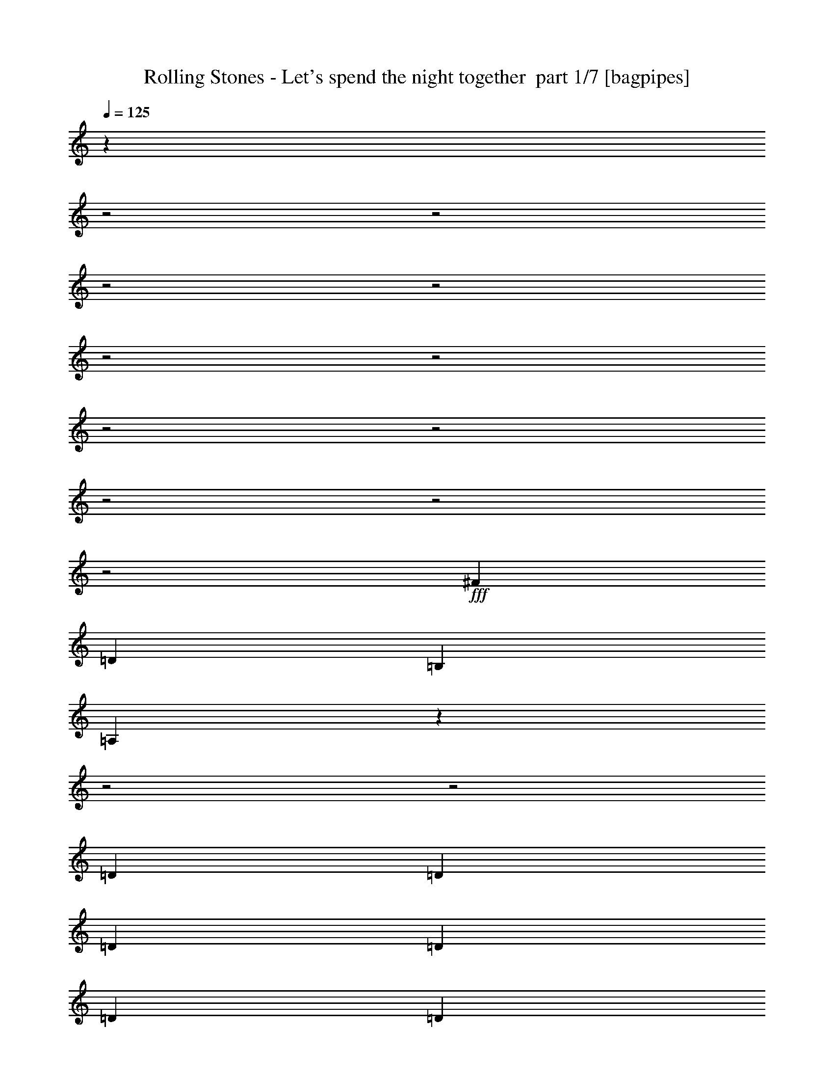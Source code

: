 % Produced with Bruzo's Transcoding Environment 2.0 alpha 
% Transcribed by Bruzo 

X:1
T: Rolling Stones - Let's spend the night together  part 1/7 [bagpipes]
Z: Transcribed with BruTE 60
L: 1/4
Q: 125
K: C
z14871/4000
z2/1
z2/1
z2/1
z2/1
z2/1
z2/1
z2/1
z2/1
z2/1
z2/1
z2/1
+fff+
[^F3429/8000]
[=D3429/4000]
[=B,3429/4000]
[=A,10113/8000]
z16181/8000
z2/1
z2/1
[=D3429/8000]
[=D3429/8000]
[=D3429/8000]
[=D3429/8000]
[=D3429/8000]
[=D3429/8000]
[=E3429/8000]
[^F3429/4000]
[=D3429/4000]
[=B,3429/4000]
[=A,5121/4000]
z19481/8000
z2/1
z2/1
[=D3429/8000]
[=D3429/8000]
[=D3429/8000]
[=D3429/8000]
[=D3429/8000]
[=D3429/8000]
[=D3429/8000]
[=E3429/8000]
[^F6859/8000]
[=D3429/4000]
[=B,3429/2000]
[=A,5077/4000]
z11499/4000
z2/1
z2/1
[=C3429/8000]
[=D3429/8000]
[=E3429/8000]
[=F3429/4000]
[=E3429/8000]
[=E3429/8000]
[=G3429/4000]
[=G3429/8000]
[=G3429/8000]
[=G3429/8000]
[=E3429/8000]
[=D397/320]
z23227/8000
z2/1
z2/1
[=C3429/8000]
[=D3429/8000]
[=E3429/8000]
[=F3429/4000]
[=E3429/8000]
[=E3429/8000]
[=G3429/4000]
[=G3429/8000]
[=G3429/8000]
[^F6001/2000]
[=B,3429/8000]
[=B,3429/8000]
[=B,3429/8000]
[=B,3429/4000]
[=B,3429/4000]
[=A,3429/8000]
[=B,3429/8000]
[=A,10287/8000]
[=A,3429/4000]
[=A,3429/8000]
[=B,3429/4000]
[=C3429/4000]
[=C3429/4000]
[=B,6859/8000]
[=A,3341/4000]
z10463/8000
[=A,3429/8000]
[=A,3429/8000]
[=A,3429/8000]
[=B,3429/4000]
[=C3429/4000]
[=C3429/4000]
[=B,3429/4000]
[=A,3409/4000]
z10327/8000
[=A,3429/4000]
[=A,343/800]
[=B,3429/4000]
[=C3429/4000]
[=C3429/4000]
[=B,3429/4000]
[=A,3429/4000]
[=G,2719/1600]
z13837/8000
[=D3429/8000]
[=E3429/8000]
[^F3429/4000]
[^F6859/8000]
[=D3429/4000]
[=B,3429/4000]
[=A,617/500]
z453/125
z2/1
[=D3429/8000]
[=D3429/8000]
[=D3429/8000]
[=D6859/8000]
[=D3429/8000]
[=D3429/8000]
[=E3429/8000]
[^F3429/4000]
[=D3429/4000]
[=B,3429/4000]
[=A,10001/8000]
z23151/8000
z2/1
z2/1
[=D3429/8000]
[=D3429/8000]
[=D3429/4000]
[=D3429/8000]
[=D3429/8000]
[=E3429/8000]
[^F3429/4000]
[=D3429/4000]
[=B,3429/2000]
[=A,4957/4000]
z11619/4000
z2/1
z2/1
[=C3429/8000]
[=D3429/8000]
[=E3429/8000]
[=F3429/4000]
[=E3429/8000]
[=E3429/8000]
[=G3429/4000]
[=G3429/8000]
[=G343/800]
[=G3429/8000]
[=E3429/8000]
[=D1273/1000]
z22967/8000
z2/1
z2/1
[=C3429/8000]
[=D3429/8000]
[=E343/800]
[=F3429/4000]
[=E3429/4000]
[=G3429/4000]
[=G3429/8000]
[=G3429/8000]
[^F10287/8000]
[=B,3429/8000]
[=B,10287/8000]
[=B,3429/8000]
[=B,10287/8000]
[=B,3429/8000]
[=D3429/4000]
[=A,3429/8000]
[=B,343/800]
[=A,10287/8000]
[=A,3429/4000]
[=A,3429/8000]
[=B,3429/4000]
[=C3429/4000]
[=C3429/4000]
[=B,3429/4000]
[=A,3221/4000]
z10703/8000
[=A,3429/8000]
[=A,3429/8000]
[=A,3429/8000]
[=B,3429/4000]
[=C6859/8000]
[=C3429/4000]
[=B,3429/4000]
[=A,6577/8000]
z1321/1000
[=A,3429/4000]
[=A,3429/8000]
[=B,3429/4000]
[=C3429/4000]
[=C3429/4000]
[=B,3429/4000]
[=A,6713/8000]
z10433/8000
[=C3429/4000]
[=C3429/8000]
[=D3429/4000]
[=E3429/4000]
[=E3429/4000]
[=D3429/4000]
[=C107/125]
z10297/8000
[=B,3429/8000]
[=A,3429/8000]
[=G,3429/8000]
[=A,3429/4000]
[=B,6859/8000]
[=D3429/4000]
[=C3429/8000]
[=B,3429/8000]
[=B,6483/8000]
z4877/1600
z2/1
z2/1
z2/1
[=G,3429/8000]
[=G,3429/8000]
[=A,3429/8000]
[=B,10287/8000]
[=D3429/4000]
[=G3429/4000]
[=G273/320]
z13749/8000
[=G3429/8000]
[=G3429/8000]
[=E3429/8000]
[=G643/500]
[=G3429/4000]
[=E3429/4000]
[=G323/400]
z7057/4000
[=G3429/8000]
[=G3429/8000]
[=E3429/8000]
[=G10287/8000]
[=G3429/4000]
[=E3429/8000]
[=G3429/4000]
[^F13717/8000]
[^F3429/8000]
[^F3429/8000]
[^F3429/4000]
[^F3429/4000]
[^F3429/4000]
[=E3429/4000]
[=D333/400]
z2097/1600
[^F3429/4000]
[^F3429/8000]
[^F3429/4000]
[^F3429/4000]
[^F6859/8000]
[=E3429/4000]
[=D1359/1600]
z207/160
[^F3429/4000]
[^F3429/8000]
[^F3429/4000]
[^F3429/2000]
[^F3429/8000]
[^F3429/8000]
[=G3429/4000]
[=G17073/8000]
z259/200
[=D3429/8000]
[=E3429/8000]
[^F3429/4000]
[^F3429/4000]
[=D3429/4000]
[=B,3429/4000]
[=A,197/160]
z5803/1600
z2/1
[=D3429/8000]
[=D3429/8000]
[=D3429/8000]
[=D3429/8000]
[=D3429/8000]
[=D3429/8000]
[=D3429/8000]
[=E3429/8000]
[=E3429/8000]
[^F3429/8000]
[=D3429/4000]
[=B,3429/4000]
[=A,9979/8000]
z23173/8000
z2/1
z2/1
[=D3429/8000]
[=D3429/8000]
[=D3429/8000]
[=D3429/8000]
[=D3429/8000]
[=D3429/8000]
[=E3429/8000]
[^F3429/4000]
[=D6859/8000]
[=B,3429/2000]
[=A,9891/8000]
z23261/8000
z2/1
z2/1
[=C3429/8000]
[=D3429/8000]
[=E3429/8000]
[=F3429/4000]
[=E10287/8000]
[=G3429/8000]
[=G3429/8000]
[=G3429/8000]
[=G3429/8000]
[=E3429/8000]
[=D5081/4000]
z2299/800
z2/1
z2/1
[=C3429/8000]
[=D3429/8000]
[=E3429/8000]
[=F3429/4000]
[=E3429/8000]
[=E3429/4000]
[=G3429/8000]
[=G3429/8000]
[=G3429/4000]
[^F6681/4000]
z473/1000
[=B,3429/4000]
[=B,3429/8000]
[=D3429/8000]
[=B,3429/4000]
[=D3429/4000]
[=A,3429/8000]
[=B,3429/8000]
[=A,10287/8000]
[=A,3429/4000]
[=A,3429/8000]
[=B,3429/4000]
[=C3429/4000]
[=C3429/4000]
[=B,6859/8000]
[=A,6419/8000]
z5363/4000
[=A,3429/8000]
[=A,3429/8000]
[=A,3429/8000]
[=B,3429/4000]
[=C3429/4000]
[=C3429/4000]
[=B,3429/4000]
[=A,1311/1600]
z1059/800
[=A,3429/4000]
[=A,3429/8000]
[=B,6859/8000]
[=C3429/2000]
[=C3429/8000]
[=E3429/8000]
[=G3429/4000]
[=G3429/8000]
[=E3429/8000]
[=D1487/4000]
z5371/4000
[=G3429/4000]
[=G3429/8000]
[^F3429/8000]
[^F3429/4000]
[^F3429/4000]
[=D6859/8000]
[=B,3429/4000]
[=A,6609/8000]
z3111/800
[=E3429/8000]
[=G3429/4000]
[=G3429/4000]
[=E3429/8000]
[=D3429/4000]
[=G3429/8000]
[=E3429/8000]
[=D343/800]
[^F3429/4000]
[^F3429/4000]
[^F3429/4000]
[=D3429/4000]
[=B,3429/4000]
[=A,319/400]
z2791/800
[=C3429/8000]
[=E3429/8000]
[=G6859/8000]
[=G10287/4000]
[=G10287/8000]
[^F3429/8000]
[^F3429/8000]
[^F3429/8000]
[^F3429/4000]
[=D3429/4000]
[=B,3429/4000]
[=A,10151/8000]
z1207/400
[=C3429/8000]
[=E3429/8000]
[=G3429/4000]
[=G317/250]
z893/2000
[=E3429/8000]
[=G10287/8000]
[=E3429/8000]
[^F3429/8000]
[^F3429/8000]
[^F3429/8000]
[^F3429/4000]
[=D3429/4000]
[=B,6859/8000]
[=A,9921/8000]
z24369/8000
[=C3429/8000]
[=E3429/8000]
[=G3429/4000]
[=G3429/4000]
[=E3057/8000]
z10659/8000
[=G643/500]
[^F3429/8000]
[^F3429/4000]
[^F3429/4000]
[=D3429/4000]
[=B,3429/4000]
[=A,1673/2000]
z13799/4000
[=C3429/8000]
[=E3429/8000]
[=G3429/4000]
[=G3429/8000]
[=E343/800]
[=D3327/8000]
z10389/8000
[=G10287/8000]
[^F3429/8000]
[^F3429/4000]
[^F3429/4000]
[=D3429/4000]
[=B,3429/4000]
[=A,6463/8000]
z17/8
z2/1
z2/1
z2/1
z2/1
z2/1

X:2
T: Rolling Stones - Let's spend the night together  part 2/7 [flute]
Z: Transcribed with BruTE 41
L: 1/4
Q: 125
K: C
z18533/8000
z2/1
z2/1
z2/1
z2/1
z2/1
z2/1
z2/1
z2/1
z2/1
z2/1
z2/1
z2/1
z2/1
z2/1
z2/1
z2/1
z2/1
z2/1
z2/1
z2/1
z2/1
z2/1
z2/1
z2/1
z2/1
z2/1
z2/1
z2/1
z2/1
z2/1
z2/1
z2/1
z2/1
z2/1
z2/1
z2/1
z2/1
z2/1
z2/1
z2/1
z2/1
z2/1
z2/1
z2/1
z2/1
z2/1
z2/1
z2/1
z2/1
z2/1
z2/1
z2/1
z2/1
z2/1
z2/1
z2/1
z2/1
z2/1
z2/1
z2/1
z2/1
z2/1
z2/1
z2/1
z2/1
z2/1
z2/1
z2/1
z2/1
z2/1
z2/1
z2/1
z2/1
z2/1
z2/1
z2/1
z2/1
z2/1
z2/1
z2/1
z2/1
z2/1
z2/1
z2/1
z2/1
z2/1
z2/1
z2/1
z2/1
z2/1
z2/1
z2/1
z2/1
z2/1
z2/1
z2/1
z2/1
z2/1
z2/1
z2/1
z2/1
z2/1
z2/1
z2/1
z2/1
z2/1
z2/1
z2/1
z2/1
z2/1
z2/1
z2/1
+ppp+
[=c4573/1600-]
[=c2/1-]
[=c2/1]
+pp+
[=G1429/500-]
[=G2/1-]
[=G2/1]
+mp+
[=d4573/1600-]
[=d2/1-]
[=d2/1]
[=d4573/1600-]
[=d2/1-]
[=d2/1]
[=d1429/500-]
[=d2/1-]
[=d2/1]
[=d4573/1600-]
[=d2/1-]
[=d2/1]
[=d4573/1600-]
[=d2/1-]
[=d2/1]
[=G3429/1000]
[=B3429/1000]
[=d4573/1600-]
[=d2/1-]
[=d2/1]
[=G3429/1000]
[=B27433/8000]
[=d1429/500-]
[=d2/1-]
[=d2/1]
[=c4573/1600-]
[=c2/1-]
[=c2/1]
[=G3429/1000]
[=d27433/8000]
[=c1429/500-]
[=c2/1-]
[=c2/1]
[=B4573/1600-]
[=B2/1-]
[=B2/1]
[=d10297/4000-]
[=d2/1-]
[=d2/1-]
[=d2/1-]
[=d2/1-]
[=d2/1-]
[=d2/1-]
[=d2/1-]
[=d2/1-]
[=d2/1]
[=G3429/1000]
[=B27433/8000]
[=d1429/500-]
[=d2/1-]
[=d2/1]
[=G27433/8000]
[=B3429/1000]
[=d4573/1600-]
[=d2/1-]
[=d2/1]
[=G3429/1000]
[=B3429/1000]
[=d4573/1600-]
[=d2/1-]
[=d2/1]
[=G3429/1000]
[=B27433/8000]
[=d1429/500-]
[=d2/1-]
[=d2/1]
[=G27433/8000]
[=B3429/1000]
[=d1429/500-]
[=d2/1-]
[=d2/1]
+ppp+
[=G27433/8000]
[=B3429/1000]
[=d428/125]
[=d27/8]
z41/16
z2/1
z2/1

X:3
T: Rolling Stones - Let's spend the night together  part 3/7 [horn]
Z: Transcribed with BruTE 8
L: 1/4
Q: 125
K: C
z14861/4000
z2/1
z2/1
+ff+
[=A,3429/8000=D3429/8000]
[=A,3429/8000=D3429/8000]
[=A,3429/8000=D3429/8000]
[=B,2991/8000=D2991/8000]
z3867/8000
[=C3133/8000=D3133/8000]
z1863/4000
[=C1637/4000=D1637/4000]
z56/125
[=C3429/8000=D3429/8000]
[=B,3429/4000=D3429/4000]
[=A,6629/8000=D6629/8000]
z7087/8000
[=A,3429/8000=D3429/8000]
[=A,3429/8000=D3429/8000]
[=A,3429/8000=D3429/8000]
[=B,1563/4000=D1563/4000]
z933/2000
[=C817/2000=D817/2000]
z359/800
[=C341/800=D341/800]
z431/1000
[=C3429/8000=D3429/8000]
[=B,3429/4000=D3429/4000]
[=A,1353/1600=D1353/1600]
z869/1000
[=D3429/8000=G3429/8000]
[=D3429/8000=G3429/8000]
[=D3429/8000=G3429/8000]
[=D3261/8000=G3261/8000]
z3513/4000
[=D1487/4000^F1487/4000]
z7313/8000
[=D3187/8000^F3187/8000]
z1301/500
[=A,3429/8000=D3429/8000]
[=A,3429/8000=D3429/8000]
[=A,3429/8000=D3429/8000]
[=B,3397/8000=D3397/8000]
z3461/8000
[=C3039/8000=D3039/8000]
z3819/8000
[=C3181/8000=D3181/8000]
z1839/4000
[=C3429/8000=D3429/8000]
[=B,3429/4000=D3429/4000]
[=A,1307/1600=D1307/1600]
z15023/4000
z2/1
z2/1
[=A,3429/8000=D3429/8000]
[=A,3429/8000=D3429/8000]
[=A,3429/8000=D3429/8000]
[=B,3167/8000=D3167/8000]
z3691/8000
[=C3309/8000=D3309/8000]
z3549/8000
[=C2951/8000=D2951/8000]
z3907/8000
[=C3429/8000=D3429/8000]
[=B,3429/4000=D3429/4000]
[=A,3403/4000=D3403/4000]
z1191/320
z2/1
z2/1
[=A,3429/8000=D3429/8000]
[=A,3429/8000=D3429/8000]
[=A,3429/8000=D3429/8000]
[=B,1469/4000=D1469/4000]
z49/100
[=C77/200=D77/200]
z1889/4000
[=C1611/4000=D1611/4000]
z909/2000
[=C3429/8000=D3429/8000]
[=B,3429/4000=D3429/4000]
[=A,6577/8000=D6577/8000]
z10431/4000
z2/1
z2/1
z2/1
[=D3429/8000=G3429/8000]
[=D3429/8000=G3429/8000]
[=D3429/8000=G3429/8000]
[=D16851/8000^F16851/8000]
z6647/2000
z2/1
z2/1
[=D3429/8000=G3429/8000]
[=D3429/8000=G3429/8000]
[=B,8527/4000^F8527/4000]
z8049/4000
z2/1
z2/1
[=A,3429/4000=D3429/4000]
[=A,3429/8000=D3429/8000]
[=B,3429/4000=D3429/4000]
[=C3429/4000=D3429/4000]
[=C3429/4000=D3429/4000]
[=B,6859/8000=D6859/8000]
[=A,3341/4000=D3341/4000]
z10463/8000
[=A,3429/8000=D3429/8000]
[=A,3429/8000=D3429/8000]
[=A,3429/8000=D3429/8000]
[=B,13/32=D13/32]
z451/1000
[=C3429/4000=D3429/4000]
[=C3429/4000=D3429/4000]
[=B,3429/4000=D3429/4000]
[=A,3409/4000=D3409/4000]
z10327/8000
[=A,3429/4000=D3429/4000]
[=A,343/800=D343/800]
[=B,3429/4000=D3429/4000]
[=C3429/4000=D3429/4000]
[=C3429/4000=D3429/4000]
[=B,3429/4000=D3429/4000]
[=A,6453/8000=D6453/8000]
z2673/2000
[=D3429/8000=G3429/8000]
[=D3429/8000=G3429/8000]
[=D3429/8000=G3429/8000]
[=D3021/8000=G3021/8000]
z3633/4000
[=D1617/4000^F1617/4000]
z7053/8000
[=D2947/8000^F2947/8000]
z21057/8000
[=A,3429/8000=D3429/8000]
[=A,3429/8000=D3429/8000]
[=A,3429/8000=D3429/8000]
[=B,789/2000=D789/2000]
z1851/4000
[=C1649/4000=D1649/4000]
z89/200
[=C147/400=D147/400]
z1959/4000
[=C3429/8000=D3429/8000]
[=B,3429/4000=D3429/4000]
[=A,1359/1600=D1359/1600]
z14893/4000
z2/1
z2/1
[=A,3429/4000=D3429/4000]
[=A,3429/8000=D3429/8000]
[=B,3429/4000=D3429/4000]
[=C3429/4000=D3429/4000]
[=C3429/4000=D3429/4000]
[=B,3429/4000=D3429/4000]
[=A,1299/1600=D1299/1600]
z3503/1600
z2/1
z2/1
z2/1
[=A,3429/4000=D3429/4000]
[=A,3429/8000=D3429/8000]
[=B,6859/8000=D6859/8000]
[=C3429/4000=D3429/4000]
[=C3429/4000=D3429/4000]
[=B,3429/4000=D3429/4000]
[=A,1353/1600=D1353/1600]
z24103/8000
z2/1
z2/1
z2/1
[=D3429/8000=G3429/8000]
[=D3429/8000=G3429/8000]
[=D3429/8000=G3429/8000]
[=D1711/800^F1711/800]
z14879/4000
z2/1
z2/1
[=D3429/8000=G3429/8000]
[=B,16813/8000^F16813/8000]
z16339/8000
z2/1
z2/1
[=A,3429/4000=D3429/4000]
[=A,3429/8000=D3429/8000]
[=B,3429/4000=D3429/4000]
[=C3429/4000=D3429/4000]
[=C3429/4000=D3429/4000]
[=B,3429/4000=D3429/4000]
[=A,3221/4000=D3221/4000]
z10703/8000
[=A,3429/8000=D3429/8000]
[=A,3429/8000=D3429/8000]
[=A,3429/8000=D3429/8000]
[=B,3429/4000=D3429/4000]
[=C6859/8000=D6859/8000]
[=C3429/4000=D3429/4000]
[=B,3429/4000=D3429/4000]
[=A,6577/8000=D6577/8000]
z1321/1000
[=A,3429/4000=D3429/4000]
[=A,3429/8000=D3429/8000]
[=B,3429/4000=D3429/4000]
[=C3429/4000=D3429/4000]
[=C3429/4000=D3429/4000]
[=B,3429/4000=D3429/4000]
[=A,6713/8000=D6713/8000]
z143/320
[=C1429/500-=E1429/500-]
[=C2/1-=E2/1-]
[=C2/1=E2/1]
[=B,4573/1600-=D4573/1600-]
[=B,2/1-=D2/1-]
[=B,2/1=D2/1]
[=C3429/4000]
[=C3429/4000=E3429/4000]
[=C3429/8000-=G3429/8000-]
[^F3429/8000=C3429/8000-=G3429/8000-]
[=E3429/8000-=C3429/8000-=G3429/8000-]
[=D3429/8000=C3429/8000=E3429/8000=G3429/8000]
[=C3429/2000-=E3429/2000-=G3429/2000]
[=G3429/2000=C3429/2000=E3429/2000]
[=B,4573/1600-=D4573/1600-]
[=B,2/1-=D2/1-]
[=B,2/1=D2/1]
[=C4573/1600-=E4573/1600-]
[=C2/1-=E2/1-]
[=C2/1=E2/1]
[=B,1429/500-=D1429/500-]
[=B,2/1-=D2/1-]
[=B,2/1=D2/1]
[=D4573/1600-^F4573/1600-]
[=D2/1-^F2/1-]
[=D2/1^F2/1]
[=D4573/1600-^F4573/1600-]
[=D2/1-^F2/1-]
[=D2/1^F2/1]
[=D5627/2000-^F5627/2000-]
[=D2/1-^F2/1-]
[=D2/1^F2/1]
z3607/4000
[=D343/800=G343/800]
[=D3429/8000=G3429/8000]
[=D3429/8000=G3429/8000]
[=D1499/4000=G1499/4000]
z7289/8000
[=D3211/8000^F3211/8000]
z1769/2000
[=D107/250^F107/250]
z20579/8000
[=A,3429/8000=D3429/8000]
[=A,3429/8000=D3429/8000]
[=A,3429/8000=D3429/8000]
[=B,1567/4000=D1567/4000]
z931/2000
[=C819/2000=D819/2000]
z1791/4000
[=C1709/4000=D1709/4000]
z3441/8000
[=C3429/8000=D3429/8000]
[=B,3429/4000=D3429/4000]
[=A,1693/2000=D1693/2000]
z1863/500
z2/1
z2/1
[=A,6859/8000=D6859/8000]
[=A,3429/8000=D3429/8000]
[=B,3429/4000=D3429/4000]
[=C3429/4000=D3429/4000]
[=C3429/4000=D3429/4000]
[=B,3429/4000=D3429/4000]
[=A,809/1000=D809/1000]
z8769/4000
z2/1
z2/1
z2/1
[=A,3429/4000=D3429/4000]
[=A,3429/8000=D3429/8000]
[=B,3429/4000=D3429/4000]
[=C3429/4000=D3429/4000]
[=C3429/4000=D3429/4000]
[=B,3429/4000=D3429/4000]
[=A,6743/8000=D6743/8000]
z193/64
z2/1
z2/1
z2/1
[=D3429/8000=G3429/8000]
[=D3429/8000=G3429/8000]
[=D3429/8000=G3429/8000]
[=D267/125^F267/125]
z11461/4000
z2/1
z2/1
[=D3429/8000=G3429/8000]
[=D3429/8000=G3429/8000]
[=D3429/4000=G3429/4000]
[=B,6681/4000^F6681/4000]
z16361/8000
z2/1
z2/1
[=A,3429/4000=D3429/4000]
[=A,3429/8000=D3429/8000]
[=B,3429/4000=D3429/4000]
[=C3429/4000=D3429/4000]
[=C3429/4000=D3429/4000]
[=B,6859/8000=D6859/8000]
[=A,6419/8000=D6419/8000]
z5363/4000
[=A,3429/8000=D3429/8000]
[=A,3429/8000=D3429/8000]
[=A,3429/8000=D3429/8000]
[=B,2987/8000=D2987/8000]
z3871/8000
[=C3429/4000=D3429/4000]
[=C3429/4000=D3429/4000]
[=B,3429/4000=D3429/4000]
[=A,1311/1600=D1311/1600]
z1059/800
[=A,3429/4000=D3429/4000]
[=A,3429/8000=D3429/8000]
[=B,6859/8000=D6859/8000]
[=C3429/4000=D3429/4000]
[=C3429/4000=D3429/4000]
[=B,3429/4000=D3429/4000]
[=A,669/800=D669/800]
z2091/1600
[=D3429/8000=G3429/8000]
[=D3429/8000=G3429/8000]
[=D3429/8000=G3429/8000]
[=D1629/4000=G1629/4000]
z7029/8000
[=D2971/8000^F2971/8000]
z1829/2000
[=D199/500^F199/500]
z1041/400
[=A,3429/4000=D3429/4000]
[=A,3429/8000=D3429/8000]
[=B,3429/4000=D3429/4000]
[=C3429/4000=D3429/4000]
[=C3429/4000=D3429/4000]
[=B,3429/4000=D3429/4000]
[=A,6461/8000=D6461/8000]
z2671/2000
[=D3429/8000=G3429/8000]
[=D3429/8000=G3429/8000]
[=D3429/8000=G3429/8000]
[=D3029/8000=G3029/8000]
z7259/8000
[=D3241/8000^F3241/8000]
z3523/4000
[=D1477/4000^F1477/4000]
z21049/8000
[=A,3429/4000=D3429/4000]
[=A,3429/8000=D3429/8000]
[=B,3429/4000=D3429/4000]
[=C3429/4000=D3429/4000]
[=C3429/4000=D3429/4000]
[=B,3429/4000=D3429/4000]
[=A,1683/2000=D1683/2000]
z5207/4000
[=D3429/8000=G3429/8000]
[=D3429/8000=G3429/8000]
[=D3429/8000=G3429/8000]
[=D3299/8000=G3299/8000]
z1747/2000
[=D753/2000^F753/2000]
z291/320
[=D129/320^F129/320]
z10389/4000
[=A,3429/4000=D3429/4000]
[=A,3429/8000=D3429/8000]
[=B,6859/8000=D6859/8000]
[=C3429/4000=D3429/4000]
[=C3429/4000=D3429/4000]
[=B,3429/4000=D3429/4000]
[=A,3251/4000=D3251/4000]
z10643/8000
[=D3429/8000=G3429/8000]
[=D3429/8000=G3429/8000]
[=D3429/8000=G3429/8000]
[=D307/800=G307/800]
z7217/8000
[=D3283/8000^F3283/8000]
z1751/2000
[=D749/2000^F749/2000]
z1313/500
[=A,3429/4000=D3429/4000]
[=A,3429/8000=D3429/8000]
[=B,3429/4000=D3429/4000]
[=C3429/4000=D3429/4000]
[=C3429/4000=D3429/4000]
[=B,3429/4000=D3429/4000]
[=A,6773/8000=D6773/8000]
z2593/2000
[=D3429/8000=G3429/8000]
[=D3429/8000=G3429/8000]
[=D3429/8000=G3429/8000]
[=D3341/8000=G3341/8000]
z6947/8000
[=D3053/8000^F3053/8000]
z3617/4000
[=D1633/4000^F1633/4000]
z20737/8000
[=A,3429/4000=D3429/4000]
[=A,3429/8000=D3429/8000]
[=B,3429/4000=D3429/4000]
[=C3429/4000=D3429/4000]
+f+
[=C3429/4000=D3429/4000]
[=B,3429/4000=D3429/4000]
[=A,409/500=D409/500]
z5301/4000
+mp+
[=D3429/8000=G3429/8000]
[=D3429/8000=G3429/8000]
[=D3429/8000=G3429/8000]
[=D3111/8000=G3111/8000]
z897/1000
+p+
[=D831/2000^F831/2000]
z6963/8000
[=D3037/8000^F3037/8000]
z10483/4000
+pp+
[=A,3429/4000=D3429/4000]
[=A,3429/8000=D3429/8000]
[=B,3429/4000=D3429/4000]
[=C6859/8000=D6859/8000]
+ppp+
[=C3429/4000=D3429/4000]
[=B,3429/4000=D3429/4000]
[=A,3407/4000=D3407/4000]
z47/16
z2/1
z2/1

X:4
T: Rolling Stones - Let's spend the night together  part 4/7 [lute]
Z: Transcribed with BruTE 115
L: 1/4
Q: 125
K: C
+f+
[=D3429/4000]
[=D3429/4000=A3429/4000]
[=D3429/8000=A3429/8000]
[=D3429/4000=B3429/4000]
[=D3429/4000=c3429/4000]
[=D3429/4000=c3429/4000]
[=D3429/8000=c3429/8000]
[=D3429/4000=B3429/4000]
[=D3429/4000=A3429/4000]
[=D3429/4000]
[=D3429/4000=A3429/4000]
[=D3429/8000=A3429/8000]
[=D3429/4000=B3429/4000]
[=D6859/8000=c6859/8000]
[=D3429/4000=c3429/4000]
[=D3429/8000=c3429/8000]
[=D3429/4000=B3429/4000]
[=D3429/4000=A3429/4000]
[=D3429/4000]
[=D3429/4000=A3429/4000]
[=D3429/8000=A3429/8000]
[=D3429/4000=B3429/4000]
[=D3429/4000=c3429/4000]
[=D3429/4000=c3429/4000]
[=D3429/8000=c3429/8000]
[=D3429/4000=B3429/4000]
[=D1353/1600=A1353/1600]
z869/1000
[=B3429/8000=d3429/8000=g3429/8000]
[=B3429/8000=d3429/8000=g3429/8000]
[=B3429/8000=d3429/8000=g3429/8000]
[=B6761/8000=d6761/8000=g6761/8000]
z1763/4000
[=B1487/4000=d1487/4000^f1487/4000]
z7313/8000
[=B3187/8000=d3187/8000^f3187/8000]
z6979/4000
[=D3429/4000]
[=D3429/4000=A3429/4000]
[=D3429/8000=A3429/8000]
[=D3429/4000=B3429/4000]
[=D3429/4000=c3429/4000]
[=D6859/8000=c6859/8000]
[=D3429/8000=c3429/8000]
[=D3429/4000=B3429/4000]
[=D1307/1600=A1307/1600]
z7181/8000
[=B3429/8000=d3429/8000=g3429/8000]
[=B3429/8000=d3429/8000=g3429/8000]
[=B3429/8000=d3429/8000=g3429/8000]
[=B1633/2000=d1633/2000=g1633/2000]
z751/1600
[=B649/1600=d649/1600^f649/1600]
z3521/4000
[=B1479/4000=d1479/4000^f1479/4000]
z14187/8000
[=D6859/8000]
[=D3429/4000=A3429/4000]
[=D3429/8000=A3429/8000]
[=D3429/4000=B3429/4000]
[=D3429/4000=c3429/4000]
[=D3429/4000=c3429/4000]
[=D3429/8000=c3429/8000]
[=D3429/4000=B3429/4000]
[=D3403/4000=A3403/4000]
z691/800
[=B3429/8000=d3429/8000=g3429/8000]
[=B3429/8000=d3429/8000=g3429/8000]
[=B3429/8000=d3429/8000=g3429/8000]
[=B6803/8000=d6803/8000=g6803/8000]
z871/2000
[=B377/1000=d377/1000^f377/1000]
z909/1000
[=B807/2000=d807/2000^f807/2000]
z13917/8000
[=D3429/4000]
[=D3429/4000=A3429/4000]
[=D3429/8000=A3429/8000]
[=D3429/4000=B3429/4000]
[=D3429/4000=c3429/4000]
[=D3429/4000=c3429/4000]
[=D3429/8000=c3429/8000]
[=D3429/4000=B3429/4000]
[=D3429/4000=A3429/4000]
[=c3429/4000=e3429/4000=g3429/4000]
[=c6859/8000=e6859/8000=g6859/8000]
[=c3429/8000]
[=d3429/8000]
[=e3429/8000]
[=f3429/4000]
[=e3429/4000]
[=d3429/4000]
[=c3429/4000]
[=G30861/8000=B30861/8000]
[=d3211/4000^f3211/4000=a3211/4000]
z1933/4000
[=d1567/4000^f1567/4000=a1567/4000]
z931/2000
[=d819/2000^f819/2000=a819/2000]
z1791/4000
[=d3429/8000^f3429/8000=a3429/8000]
[=c3429/4000=e3429/4000=g3429/4000]
[=c3429/4000=e3429/4000=g3429/4000]
[=c3429/8000]
[=d3429/8000]
[=e3429/8000]
[=f3429/4000]
[=e3429/4000]
[=d3429/4000]
[=c3429/4000]
[=B10287/8000=d10287/8000^f10287/8000]
[=B6859/8000=d6859/8000^f6859/8000]
[=B3429/8000=d3429/8000^f3429/8000]
[=B3429/4000=d3429/4000^f3429/4000]
[=B10287/8000=d10287/8000^f10287/8000]
[=B3429/4000=d3429/4000^f3429/4000]
[=B3429/8000=d3429/8000^f3429/8000]
[=B3429/4000=d3429/4000^f3429/4000]
[=B3429/8000=d3429/8000^f3429/8000]
[=D3429/4000]
[=D3429/4000=A3429/4000]
[=D3429/8000=A3429/8000]
[=D3429/4000=B3429/4000]
[=D3429/4000=c3429/4000]
[=D3429/4000=c3429/4000]
[=D343/800=c343/800]
[=D3429/4000=B3429/4000]
[=D3429/4000=A3429/4000]
[=D3429/4000]
[=D3429/4000=A3429/4000]
[=D3429/8000=A3429/8000]
[=D3429/4000=B3429/4000]
[=D3429/4000=c3429/4000]
[=D3429/4000=c3429/4000]
[=D3429/8000=c3429/8000]
[=D3429/4000=B3429/4000]
[=D3429/4000=A3429/4000]
[=D3429/4000]
[=D3429/4000=A3429/4000]
[=D343/800=A343/800]
[=D3429/4000=B3429/4000]
[=D3429/4000=c3429/4000]
[=D3429/4000=c3429/4000]
[=D3429/8000=c3429/8000]
[=D3429/4000=B3429/4000]
[=D1631/2000=A1631/2000]
z899/1000
[=B3429/8000=d3429/8000=g3429/8000]
[=B3429/8000=d3429/8000=g3429/8000]
[=B3429/8000=d3429/8000=g3429/8000]
[=B6521/8000=d6521/8000=g6521/8000]
z1883/4000
[=B1617/4000=d1617/4000^f1617/4000]
z7053/8000
[=B2947/8000=d2947/8000^f2947/8000]
z14199/8000
[=D3429/4000]
[=D3429/4000=A3429/4000]
[=D3429/8000=A3429/8000]
[=D3429/4000=B3429/4000]
[=D3429/4000=c3429/4000]
[=D3429/4000=c3429/4000]
[=D3429/8000=c3429/8000]
[=D3429/4000=B3429/4000]
[=D1359/1600=A1359/1600]
z6921/8000
[=B3429/8000=d3429/8000=g3429/8000]
[=B3429/8000=d3429/8000=g3429/8000]
[=B343/800=d343/800=g343/800]
[=B6791/8000=d6791/8000=g6791/8000]
z437/1000
[=B751/2000=d751/2000^f751/2000]
z7283/8000
[=B3217/8000=d3217/8000^f3217/8000]
z1741/1000
[=D3429/4000]
[=D3429/4000=A3429/4000]
[=D3429/8000=A3429/8000]
[=D3429/4000=B3429/4000]
[=D3429/4000=c3429/4000]
[=D3429/4000=c3429/4000]
[=D3429/8000=c3429/8000]
[=D6859/8000=B6859/8000]
[=D1313/1600=A1313/1600]
z7151/8000
[=B3429/8000=d3429/8000=g3429/8000]
[=B3429/8000=d3429/8000=g3429/8000]
[=B3429/8000=d3429/8000=g3429/8000]
[=B3281/4000=d3281/4000=g3281/4000]
z149/320
[=B131/320=d131/320^f131/320]
z1753/2000
[=B747/2000=d747/2000^f747/2000]
z14157/8000
[=D3429/4000]
[=D3429/4000=A3429/4000]
[=D3429/8000=A3429/8000]
[=D6859/8000=B6859/8000]
[=D3429/4000=c3429/4000]
[=D3429/4000=c3429/4000]
[=D3429/8000=c3429/8000]
[=D3429/4000=B3429/4000]
[=D3429/4000=A3429/4000]
[=c3429/4000=e3429/4000=g3429/4000]
[=c3429/4000=e3429/4000=g3429/4000]
[=c3429/8000]
[=d3429/8000]
[=e3429/8000]
[=f3429/4000]
[=e3429/4000]
[=d3429/4000]
[=c6859/8000]
[=G30861/8000=B30861/8000]
[=d6681/8000^f6681/8000=a6681/8000]
z1803/4000
[=d1697/4000^f1697/4000=a1697/4000]
z433/1000
[=d759/2000^f759/2000=a759/2000]
z1911/4000
[=d3429/8000^f3429/8000=a3429/8000]
[=c3429/4000=e3429/4000=g3429/4000]
[=c3429/4000=e3429/4000=g3429/4000]
[=c3429/8000]
[=d3429/8000]
[=e343/800]
[=f3429/4000]
[=e3429/4000]
[=d3429/4000]
[=c3429/4000]
[=B10287/8000=d10287/8000^f10287/8000]
[=B3429/4000=d3429/4000^f3429/4000]
[=B3429/8000=d3429/8000^f3429/8000]
[=B3429/4000=d3429/4000^f3429/4000]
[=B10287/8000=d10287/8000^f10287/8000]
[=B3429/4000=d3429/4000^f3429/4000]
[=B3429/8000=d3429/8000^f3429/8000]
[=B6859/8000=d6859/8000^f6859/8000]
[=B3429/8000=d3429/8000^f3429/8000]
[=D3429/4000]
[=D3429/4000=A3429/4000]
[=D3429/8000=A3429/8000]
[=D3429/4000=B3429/4000]
[=D3429/4000=c3429/4000]
[=D3429/4000=c3429/4000]
[=D3429/8000=c3429/8000]
[=D3429/4000=B3429/4000]
[=D3429/4000=A3429/4000]
[=D3429/4000]
[=D3429/4000=A3429/4000]
[=D3429/8000=A3429/8000]
[=D3429/4000=B3429/4000]
[=D6859/8000=c6859/8000]
[=D3429/4000=c3429/4000]
[=D3429/8000=c3429/8000]
[=D3429/4000=B3429/4000]
[=D3429/4000=A3429/4000]
[=D3429/4000]
[=D3429/4000=A3429/4000]
[=D3429/8000=A3429/8000]
[=D3429/4000=B3429/4000]
[=D3429/4000=c3429/4000]
[=D3429/4000=c3429/4000]
[=D3429/8000=c3429/8000]
[=D3429/4000=B3429/4000]
[=D6859/8000=A6859/8000]
[=c1429/500-=e1429/500-=g1429/500-]
[=c2/1-=e2/1-=g2/1-]
[=c2/1=e2/1=g2/1]
[=G4573/1600-=B4573/1600-=d4573/1600-]
[=G2/1-=B2/1-=d2/1-]
[=G2/1=B2/1=d2/1]
[=c1429/500-=e1429/500-=g1429/500-]
[=c2/1-=e2/1-=g2/1-]
[=c2/1=e2/1=g2/1]
[=G4573/1600-=B4573/1600-=d4573/1600-]
[=G2/1-=B2/1-=d2/1-]
[=G2/1=B2/1=d2/1]
[=c3429/4000=e3429/4000=g3429/4000]
[=c3429/4000=e3429/4000=g3429/4000]
[=c3429/4000=e3429/4000=g3429/4000]
[=c3429/4000=e3429/4000=g3429/4000]
[=c6859/8000=e6859/8000=g6859/8000]
[=c3429/4000=e3429/4000=g3429/4000]
[=c3429/4000=e3429/4000=g3429/4000]
[=c3429/4000=e3429/4000=g3429/4000]
[=G3429/4000=B3429/4000=d3429/4000]
[=G3429/4000=B3429/4000=d3429/4000]
[=G3429/4000=B3429/4000=d3429/4000]
[=G3429/4000=B3429/4000=d3429/4000]
[=G3429/4000=B3429/4000=d3429/4000]
[=G3429/4000=B3429/4000=d3429/4000]
[=G3429/4000=B3429/4000=d3429/4000]
[=G3429/4000=B3429/4000=d3429/4000]
[=D6859/8000]
[=D3429/4000=A3429/4000]
[=D3429/8000=A3429/8000]
[=D3429/4000=B3429/4000]
[=D3429/4000=c3429/4000]
[=D3429/4000=c3429/4000]
[=D3429/8000=c3429/8000]
[=D3429/4000=B3429/4000]
[=D3429/4000=A3429/4000]
[=D3429/4000]
[=D3429/4000=A3429/4000]
[=D3429/8000=A3429/8000]
[=D3429/4000=B3429/4000]
[=D3429/4000=c3429/4000]
[=D6859/8000=c6859/8000]
[=D3429/8000=c3429/8000]
[=D3429/4000=B3429/4000]
[=D3429/4000=A3429/4000]
[=D3429/4000]
[=D3429/4000=A3429/4000]
[=D3429/8000=A3429/8000]
[=D3429/4000=B3429/4000]
[=D3429/4000=c3429/4000]
[=D3429/4000=c3429/4000]
[=D3429/8000=c3429/8000]
[=D3429/4000=B3429/4000]
[=D3251/4000=A3251/4000]
z3607/4000
[=B343/800=d343/800=g343/800]
[=B3429/8000=d3429/8000=g3429/8000]
[=B3429/8000=d3429/8000=g3429/8000]
[=B3249/4000=d3249/4000=g3249/4000]
z3789/8000
[=B3211/8000=d3211/8000^f3211/8000]
z1769/2000
[=B107/250=d107/250^f107/250]
z13721/8000
[=D3429/4000]
[=D3429/4000=A3429/4000]
[=D3429/8000=A3429/8000]
[=D3429/4000=B3429/4000]
[=D3429/4000=c3429/4000]
[=D6859/8000=c6859/8000]
[=D3429/8000=c3429/8000]
[=D3429/4000=B3429/4000]
[=D1693/2000=A1693/2000]
z217/250
[=B3429/8000=d3429/8000=g3429/8000]
[=B3429/8000=d3429/8000=g3429/8000]
[=B3429/8000=d3429/8000=g3429/8000]
[=B6769/8000=d6769/8000=g6769/8000]
z1759/4000
[=B1491/4000=d1491/4000^f1491/4000]
z1461/1600
[=B639/1600=d639/1600^f639/1600]
z279/160
[=D3429/4000]
[=D6859/8000=A6859/8000]
[=D3429/8000=A3429/8000]
[=D3429/4000=B3429/4000]
[=D3429/4000=c3429/4000]
[=D3429/4000=c3429/4000]
[=D3429/8000=c3429/8000]
[=D3429/4000=B3429/4000]
[=D6543/8000=A6543/8000]
z7173/8000
[=B3429/8000=d3429/8000=g3429/8000]
[=B3429/8000=d3429/8000=g3429/8000]
[=B3429/8000=d3429/8000=g3429/8000]
[=B327/400=d327/400=g327/400]
z3747/8000
[=B3253/8000=d3253/8000^f3253/8000]
z3517/4000
[=B1483/4000=d1483/4000^f1483/4000]
z709/400
[=D3429/4000]
[=D3429/4000=A3429/4000]
[=D3429/8000=A3429/8000]
[=D3429/4000=B3429/4000]
[=D3429/4000=c3429/4000]
[=D3429/4000=c3429/4000]
[=D3429/8000=c3429/8000]
[=D3429/4000=B3429/4000]
[=D3429/4000=A3429/4000]
[=c3429/4000=e3429/4000=g3429/4000]
[=c6859/8000=e6859/8000=g6859/8000]
[=c3429/8000]
[=d3429/8000]
[=e3429/8000]
[=f3429/4000]
[=e3429/4000]
[=d3429/4000]
[=c3429/4000]
[=G30861/8000=B30861/8000]
[=d6659/8000^f6659/8000=a6659/8000]
z907/2000
[=d843/2000^f843/2000=a843/2000]
z3487/8000
[=d3013/8000^f3013/8000=a3013/8000]
z769/1600
[=d3429/8000^f3429/8000=a3429/8000]
[=c3429/4000=e3429/4000=g3429/4000]
[=c3429/4000=e3429/4000=g3429/4000]
[=c3429/8000]
[=d3429/8000]
[=e3429/8000]
[=f3429/4000]
[=e3429/4000]
[=d3429/4000]
[=c3429/4000]
[=B10287/8000=d10287/8000^f10287/8000]
[=B3429/4000=d3429/4000^f3429/4000]
[=B343/800=d343/800^f343/800]
[=B3429/4000=d3429/4000^f3429/4000]
[=B10287/8000=d10287/8000^f10287/8000]
[=B3429/4000=d3429/4000^f3429/4000]
[=B3429/8000=d3429/8000^f3429/8000]
[=B3429/4000=d3429/4000^f3429/4000]
[=B3429/8000=d3429/8000^f3429/8000]
[=D3429/4000]
[=D3429/4000=A3429/4000]
[=D3429/8000=A3429/8000]
[=D3429/4000=B3429/4000]
[=D3429/4000=c3429/4000]
[=D3429/4000=c3429/4000]
[=D3429/8000=c3429/8000]
[=D6859/8000=B6859/8000]
[=D3429/4000=A3429/4000]
[=D3429/4000]
[=D3429/4000=A3429/4000]
[=D3429/8000=A3429/8000]
[=D3429/4000=B3429/4000]
[=D3429/4000=c3429/4000]
[=D3429/4000=c3429/4000]
[=D3429/8000=c3429/8000]
[=D3429/4000=B3429/4000]
[=D3429/4000=A3429/4000]
[=D3429/4000]
[=D3429/4000=A3429/4000]
[=D3429/8000=A3429/8000]
[=D6859/8000=B6859/8000]
[=D3429/4000=c3429/4000]
[=D3429/4000=c3429/4000]
[=D3429/8000=c3429/8000]
[=D3429/4000=B3429/4000]
[=D6761/8000=A6761/8000]
z1391/1600
[=B3429/8000=d3429/8000=g3429/8000]
[=B3429/8000=d3429/8000=g3429/8000]
[=B3429/8000=d3429/8000=g3429/8000]
[=B3379/4000=d3379/4000=g3379/4000]
z3529/8000
[=B2971/8000=d2971/8000^f2971/8000]
z1829/2000
[=B199/500=d199/500^f199/500]
z6981/4000
[=D3429/4000]
[=D3429/4000=A3429/4000]
[=D3429/8000=A3429/8000]
[=D3429/4000=B3429/4000]
[=D3429/4000=c3429/4000]
[=D3429/4000=c3429/4000]
[=D3429/8000=c3429/8000]
[=D3429/4000=B3429/4000]
[=D1633/2000=A1633/2000]
z449/500
[=B3429/8000=d3429/8000=g3429/8000]
[=B3429/8000=d3429/8000=g3429/8000]
[=B3429/8000=d3429/8000=g3429/8000]
[=B6529/8000=d6529/8000=g6529/8000]
z3759/8000
[=B3241/8000=d3241/8000^f3241/8000]
z3523/4000
[=B1477/4000=d1477/4000^f1477/4000]
z14191/8000
[=D3429/4000]
[=D3429/4000=A3429/4000]
[=D3429/8000=A3429/8000]
[=D3429/4000=B3429/4000]
[=D3429/4000=c3429/4000]
[=D3429/4000=c3429/4000]
[=D3429/8000=c3429/8000]
[=D3429/4000=B3429/4000]
[=D6803/8000=A6803/8000]
z3457/4000
[=B3429/8000=d3429/8000=g3429/8000]
[=B3429/8000=d3429/8000=g3429/8000]
[=B3429/8000=d3429/8000=g3429/8000]
[=B6799/8000=d6799/8000=g6799/8000]
z109/250
[=B753/2000=d753/2000^f753/2000]
z291/320
[=B129/320=d129/320^f129/320]
z87/50
[=D3429/4000]
[=D3429/4000=A3429/4000]
[=D3429/8000=A3429/8000]
[=D6859/8000=B6859/8000]
[=D3429/4000=c3429/4000]
[=D3429/4000=c3429/4000]
[=D3429/8000=c3429/8000]
[=D3429/4000=B3429/4000]
[=D6573/8000=A6573/8000]
z7143/8000
[=B3429/8000=d3429/8000=g3429/8000]
[=B3429/8000=d3429/8000=g3429/8000]
[=B3429/8000=d3429/8000=g3429/8000]
[=B657/800=d657/800=g657/800]
z3717/8000
[=B3283/8000=d3283/8000^f3283/8000]
z1751/2000
[=B749/2000=d749/2000^f749/2000]
z283/160
[=D3429/4000]
[=D3429/4000=A3429/4000]
[=D3429/8000=A3429/8000]
[=D3429/4000=B3429/4000]
[=D3429/4000=c3429/4000]
[=D3429/4000=c3429/4000]
[=D3429/8000=c3429/8000]
[=D3429/4000=B3429/4000]
[=D1711/2000=A1711/2000]
z859/1000
[=B3429/8000=d3429/8000=g3429/8000]
[=B3429/8000=d3429/8000=g3429/8000]
[=B3429/8000=d3429/8000=g3429/8000]
[=B6841/8000=d6841/8000=g6841/8000]
z3447/8000
[=B3053/8000=d3053/8000^f3053/8000]
z3617/4000
[=B1633/4000=d1633/4000^f1633/4000]
z13879/8000
[=D3429/4000]
[=D3429/4000=A3429/4000]
[=D3429/8000=A3429/8000]
[=D3429/4000=B3429/4000]
[=D3429/4000=c3429/4000]
+mf+
[=D3429/4000=c3429/4000]
[=D3429/8000=c3429/8000]
[=D3429/4000=B3429/4000]
[=D1323/1600=A1323/1600]
z3551/4000
+mp+
[=B3429/8000=d3429/8000=g3429/8000]
[=B3429/8000=d3429/8000=g3429/8000]
[=B3429/8000=d3429/8000=g3429/8000]
[=B6611/8000=d6611/8000=g6611/8000]
z919/2000
+pp+
[=B831/2000=d831/2000^f831/2000]
z6963/8000
[=B3037/8000=d3037/8000^f3037/8000]
z3527/2000
+ppp+
[=D3429/4000]
[=D3429/4000=A3429/4000]
[=D3429/8000=A3429/8000]
[=D3429/4000=B3429/4000]
[=D6859/8000=c6859/8000]
[=D3429/4000=c3429/4000]
[=D3429/8000=c3429/8000]
[=D3429/4000=B3429/4000]
[=D1277/1600=A1277/1600]
z41/16
z2/1
z2/1

X:5
T: Rolling Stones - Let's spend the night together  part 5/7 [theorbo]
Z: Transcribed with BruTE 50
L: 1/4
Q: 125
K: C
+f+
[=D3429/8000]
[=D3429/8000]
[=D3429/8000]
[=D3429/8000]
[=D3429/8000]
[=D3429/8000]
[=D3429/8000]
[=D3429/8000]
[=D3429/8000]
[=D3429/8000]
[=D3429/8000]
[=D3429/8000]
[=D3429/8000]
[=D3429/8000]
[=D3429/8000]
[=D3429/8000]
[=D3429/8000]
[=D3429/8000]
[=D3429/8000]
[=D3429/8000]
[=D3429/8000]
[=D3429/8000]
[=D3429/8000]
[=D3429/8000]
[=D343/800]
[=D3429/8000]
[=D3429/8000]
[=D3429/8000]
[=D3429/8000]
[=D3429/8000]
[=D3429/8000]
[=D3429/8000]
[=D3429/8000]
[=D3429/8000]
[=D3429/8000]
[=D3429/8000]
[=D3429/8000]
[=D3429/8000]
[=D3429/8000]
[=D3429/8000]
[=D3429/8000]
[=D3429/8000]
[=D3429/8000]
[=D3429/8000]
[=D3429/8000]
[=D3429/8000]
[=D3429/8000]
[=D3429/8000]
[=G,343/800]
[=G,3429/8000]
[=G,3429/8000]
[=G,3429/8000]
[=G,3429/8000]
[=G,3429/8000]
[=G,3429/8000]
[=G,3429/8000]
[=B,3429/8000]
[=B,3429/8000]
[=B,3429/8000]
[=B,3429/8000]
[=B,3429/8000]
[=B,3429/8000]
[=B,3429/8000]
[=B,3429/8000]
[=D3429/8000]
[=D3429/8000]
[=D3429/8000]
[=D3429/8000]
[=D3429/8000]
[=D3429/8000]
[=D3429/8000]
[=D3429/8000]
[=D3429/8000]
[=D343/800]
[=D3429/8000]
[=D3429/8000]
[=D3429/8000]
[=D3429/8000]
[=D3429/8000]
[=D3429/8000]
[=G,3429/8000]
[=G,3429/8000]
[=G,3429/8000]
[=G,3429/8000]
[=G,3429/8000]
[=G,3429/8000]
[=G,3429/8000]
[=G,3429/8000]
[=B,3429/8000]
[=B,3429/8000]
[=B,3429/8000]
[=B,3429/8000]
[=B,3429/8000]
[=B,3429/8000]
[=B,3429/8000]
[=B,3429/8000]
[=D3429/8000]
[=D343/800]
[=D3429/8000]
[=D3429/8000]
[=D3429/8000]
[=D3429/8000]
[=D3429/8000]
[=D3429/8000]
[=D3429/8000]
[=D3429/8000]
[=D3429/8000]
[=D3429/8000]
[=D3429/8000]
[=D3429/8000]
[=D3429/8000]
[=D3429/8000]
[=G,3429/8000]
[=G,3429/8000]
[=G,3429/8000]
[=G,3429/8000]
[=G,3429/8000]
[=G,3429/8000]
[=G,3429/8000]
[=G,3429/8000]
[=B,3429/8000]
[=B,3429/8000]
[=B,343/800]
[=B,3429/8000]
[=B,3429/8000]
[=B,3429/8000]
[=B,3429/8000]
[=B,3429/8000]
[=D3429/8000]
[=D3429/8000]
[=D3429/8000]
[=D3429/8000]
[=D3429/8000]
[=D3429/8000]
[=D3429/8000]
[=D3429/8000]
[=D3429/8000]
[=D3429/8000]
[=D3429/8000]
[=D3429/8000]
[=D3429/8000]
[=D3429/8000]
[=D3429/8000]
[=D3429/8000]
[=C3429/8000]
[=C3429/8000]
[=C343/800]
[=C3429/8000]
[=C3429/8000]
[=C3429/8000]
[=C3429/8000]
[=C3429/8000]
[=C3429/8000]
[=C3429/8000]
[=C3429/8000]
[=C3429/8000]
[=C3429/8000]
[=C3429/8000]
[=C3429/8000]
[=C3429/8000]
[=G,3429/8000]
[=G,3429/8000]
[=G,3429/8000]
[=G,3429/8000]
[=G,3429/8000]
[=G,3429/8000]
[=G,3429/8000]
[=G,3429/8000]
[=D3429/8000]
[=D3429/8000]
[=D343/800]
[=D3429/8000]
[=D3429/8000]
[=D3429/8000]
[=D3429/8000]
[=D3429/8000]
[=C3429/8000]
[=C3429/8000]
[=C3429/8000]
[=C3429/8000]
[=C3429/8000]
[=C3429/8000]
[=C3429/8000]
[=C3429/8000]
[=C3429/8000]
[=C3429/8000]
[=C3429/8000]
[=C3429/8000]
[=C3429/8000]
[=C3429/8000]
[=C3429/8000]
[=C3429/8000]
[=B,3429/8000]
[=B,3429/8000]
[=B,3429/8000]
[=B,343/800]
[=B,3429/8000]
[=B,3429/8000]
[=B,3429/8000]
[=B,3429/8000]
[=B,3429/8000]
[=B,3429/8000]
[=B,3429/8000]
[=B,3429/8000]
[=B,3429/8000]
[=B,3429/8000]
[=B,3429/8000]
[=B,3429/8000]
[=D3429/8000]
[=D3429/8000]
[=D3429/8000]
[=D3429/8000]
[=D3429/8000]
[=D3429/8000]
[=D3429/8000]
[=D3429/8000]
[=D3429/8000]
[=D3429/8000]
[=D3429/8000]
[=D343/800]
[=D3429/8000]
[=D3429/8000]
[=D3429/8000]
[=D3429/8000]
[=D3429/8000]
[=D3429/8000]
[=D3429/8000]
[=D3429/8000]
[=D3429/8000]
[=D3429/8000]
[=D3429/8000]
[=D3429/8000]
[=D3429/8000]
[=D3429/8000]
[=D3429/8000]
[=D3429/8000]
[=D3429/8000]
[=D3429/8000]
[=D3429/8000]
[=D3429/8000]
[=D3429/8000]
[=D3429/8000]
[=D3429/8000]
[=D3429/8000]
[=D343/800]
[=D3429/8000]
[=D3429/8000]
[=D3429/8000]
[=D3429/8000]
[=D3429/8000]
[=D3429/8000]
[=D3429/8000]
[=D3429/8000]
[=D3429/8000]
[=D3429/8000]
[=D3429/8000]
[=G,3429/8000]
[=G,3429/8000]
[=G,3429/8000]
[=G,3429/8000]
[=G,3429/8000]
[=G,3429/8000]
[=G,3429/8000]
[=G,3429/8000]
[=B,3429/8000]
[=B,3429/8000]
[=B,3429/8000]
[=B,3429/8000]
[=B,343/800]
[=B,3429/8000]
[=B,3429/8000]
[=B,3429/8000]
[=D3429/8000]
[=D3429/8000]
[=D3429/8000]
[=D3429/8000]
[=D3429/8000]
[=D3429/8000]
[=D3429/8000]
[=D3429/8000]
[=D3429/8000]
[=D3429/8000]
[=D3429/8000]
[=D3429/8000]
[=D3429/8000]
[=D3429/8000]
[=D3429/8000]
[=D3429/8000]
[=G,3429/8000]
[=G,3429/8000]
[=G,3429/8000]
[=G,3429/8000]
[=G,343/800]
[=G,3429/8000]
[=G,3429/8000]
[=G,3429/8000]
[=B,3429/8000]
[=B,3429/8000]
[=B,3429/8000]
[=B,3429/8000]
[=B,3429/8000]
[=B,3429/8000]
[=B,3429/8000]
[=B,3429/8000]
[=D3429/8000]
[=D3429/8000]
[=D3429/8000]
[=D3429/8000]
[=D3429/8000]
[=D3429/8000]
[=D3429/8000]
[=D3429/8000]
[=D3429/8000]
[=D3429/8000]
[=D3429/8000]
[=D3429/8000]
[=D3429/8000]
[=D343/800]
[=D3429/8000]
[=D3429/8000]
[=G,3429/8000]
[=G,3429/8000]
[=G,3429/8000]
[=G,3429/8000]
[=G,3429/8000]
[=G,3429/8000]
[=G,3429/8000]
[=G,3429/8000]
[=B,3429/8000]
[=B,3429/8000]
[=B,3429/8000]
[=B,3429/8000]
[=B,3429/8000]
[=B,3429/8000]
[=B,3429/8000]
[=B,3429/8000]
[=D3429/8000]
[=D3429/8000]
[=D3429/8000]
[=D3429/8000]
[=D3429/8000]
[=D343/800]
[=D3429/8000]
[=D3429/8000]
[=D3429/8000]
[=D3429/8000]
[=D3429/8000]
[=D3429/8000]
[=D3429/8000]
[=D3429/8000]
[=D3429/8000]
[=D3429/8000]
[=C3429/8000]
[=C3429/8000]
[=C3429/8000]
[=C3429/8000]
[=C3429/8000]
[=C3429/8000]
[=C3429/8000]
[=C3429/8000]
[=C3429/8000]
[=C3429/8000]
[=C3429/8000]
[=C3429/8000]
[=C3429/8000]
[=C3429/8000]
[=C343/800]
[=C3429/8000]
[=G,3429/8000]
[=G,3429/8000]
[=G,3429/8000]
[=G,3429/8000]
[=G,3429/8000]
[=G,3429/8000]
[=G,3429/8000]
[=G,3429/8000]
[=D3429/8000]
[=D3429/8000]
[=D3429/8000]
[=D3429/8000]
[=D3429/8000]
[=D3429/8000]
[=D3429/8000]
[=D3429/8000]
[=C3429/8000]
[=C3429/8000]
[=C3429/8000]
[=C3429/8000]
[=C3429/8000]
[=C3429/8000]
[=C343/800]
[=C3429/8000]
[=C3429/8000]
[=C3429/8000]
[=C3429/8000]
[=C3429/8000]
[=C3429/8000]
[=C3429/8000]
[=C3429/8000]
[=C3429/8000]
[=B,3429/8000]
[=B,3429/8000]
[=B,3429/8000]
[=B,3429/8000]
[=B,3429/8000]
[=B,3429/8000]
[=B,3429/8000]
[=B,3429/8000]
[=B,3429/8000]
[=B,3429/8000]
[=B,3429/8000]
[=B,3429/8000]
[=B,3429/8000]
[=B,3429/8000]
[=B,343/800]
[=B,3429/8000]
[=D3429/8000]
[=D3429/8000]
[=D3429/8000]
[=D3429/8000]
[=D3429/8000]
[=D3429/8000]
[=D3429/8000]
[=D3429/8000]
[=D3429/8000]
[=D3429/8000]
[=D3429/8000]
[=D3429/8000]
[=D3429/8000]
[=D3429/8000]
[=D3429/8000]
[=D3429/8000]
[=D3429/8000]
[=D3429/8000]
[=D3429/8000]
[=D3429/8000]
[=D3429/8000]
[=D3429/8000]
[=D3429/8000]
[=D343/800]
[=D3429/8000]
[=D3429/8000]
[=D3429/8000]
[=D3429/8000]
[=D3429/8000]
[=D3429/8000]
[=D3429/8000]
[=D3429/8000]
[=D3429/8000]
[=D3429/8000]
[=D3429/8000]
[=D3429/8000]
[=D3429/8000]
[=D3429/8000]
[=D3429/8000]
[=D3429/8000]
[=D3429/8000]
[=D3429/8000]
[=D3429/8000]
[=D3429/8000]
[=D3429/8000]
[=D3429/8000]
[=D3429/8000]
[=D343/800]
[=C1429/500-]
[=C2/1-]
[=C2/1]
[=G,4573/1600-]
[=G,2/1-]
[=G,2/1]
[=C1429/500-]
[=C2/1-]
[=C2/1]
[=G,4573/1600-]
[=G,2/1-]
[=G,2/1]
[=C3429/8000]
[=C3429/8000]
[=C3429/8000]
[=C3429/8000]
[=C3429/8000]
[=C3429/8000]
[=C3429/8000]
[=C3429/8000]
[=C343/800]
[=C3429/8000]
[=C3429/8000]
[=C3429/8000]
[=C3429/8000]
[=C3429/8000]
[=C3429/8000]
[=C3429/8000]
[=G,3429/8000]
[=G,3429/8000]
[=G,3429/8000]
[=G,3429/8000]
[=G,3429/8000]
[=G,3429/8000]
[=G,3429/8000]
[=G,3429/8000]
[=G,3429/8000]
[=G,3429/8000]
[=G,3429/8000]
[=G,3429/8000]
[=G,3429/8000]
[=G,3429/8000]
[=G,3429/8000]
[=G,3429/8000]
[=D3429/8000]
[=D343/800]
[=D3429/8000]
[=D3429/8000]
[=D3429/8000]
[=D3429/8000]
[=D3429/8000]
[=D3429/8000]
[=D3429/8000]
[=D3429/8000]
[=D3429/8000]
[=D3429/8000]
[=D3429/8000]
[=D3429/8000]
[=D3429/8000]
[=D3429/8000]
[=D3429/8000]
[=D3429/8000]
[=D3429/8000]
[=D3429/8000]
[=D3429/8000]
[=D3429/8000]
[=D3429/8000]
[=D3429/8000]
[=D3429/8000]
[=D343/800]
[=D3429/8000]
[=D3429/8000]
[=D3429/8000]
[=D3429/8000]
[=D3429/8000]
[=D3429/8000]
[=D3429/8000]
[=D3429/8000]
[=D3429/8000]
[=D3429/8000]
[=D3429/8000]
[=D3429/8000]
[=D3429/8000]
[=D3429/8000]
[=D3429/8000]
[=D3429/8000]
[=D3429/8000]
[=D3429/8000]
[=D3429/8000]
[=D3429/8000]
[=D3429/8000]
[=D3429/8000]
[=G,3429/8000]
[=G,3429/8000]
[=G,343/800]
[=G,3429/8000]
[=G,3429/8000]
[=G,3429/8000]
[=G,3429/8000]
[=G,3429/8000]
[=B,3429/8000]
[=B,3429/8000]
[=B,3429/8000]
[=B,3429/8000]
[=B,3429/8000]
[=B,3429/8000]
[=B,3429/8000]
[=B,3429/8000]
[=D3429/8000]
[=D3429/8000]
[=D3429/8000]
[=D3429/8000]
[=D3429/8000]
[=D3429/8000]
[=D3429/8000]
[=D3429/8000]
[=D3429/8000]
[=D3429/8000]
[=D343/800]
[=D3429/8000]
[=D3429/8000]
[=D3429/8000]
[=D3429/8000]
[=D3429/8000]
[=G,3429/8000]
[=G,3429/8000]
[=G,3429/8000]
[=G,3429/8000]
[=G,3429/8000]
[=G,3429/8000]
[=G,3429/8000]
[=G,3429/8000]
[=B,3429/8000]
[=B,3429/8000]
[=B,3429/8000]
[=B,3429/8000]
[=B,3429/8000]
[=B,3429/8000]
[=B,3429/8000]
[=B,3429/8000]
[=D3429/8000]
[=D3429/8000]
[=D343/800]
[=D3429/8000]
[=D3429/8000]
[=D3429/8000]
[=D3429/8000]
[=D3429/8000]
[=D3429/8000]
[=D3429/8000]
[=D3429/8000]
[=D3429/8000]
[=D3429/8000]
[=D3429/8000]
[=D3429/8000]
[=D3429/8000]
[=G,3429/8000]
[=G,3429/8000]
[=G,3429/8000]
[=G,3429/8000]
[=G,3429/8000]
[=G,3429/8000]
[=G,3429/8000]
[=G,3429/8000]
[=B,3429/8000]
[=B,3429/8000]
[=B,3429/8000]
[=B,343/800]
[=B,3429/8000]
[=B,3429/8000]
[=B,3429/8000]
[=B,3429/8000]
[=D3429/8000]
[=D3429/8000]
[=D3429/8000]
[=D3429/8000]
[=D3429/8000]
[=D3429/8000]
[=D3429/8000]
[=D3429/8000]
[=D3429/8000]
[=D3429/8000]
[=D3429/8000]
[=D3429/8000]
[=D3429/8000]
[=D3429/8000]
[=D3429/8000]
[=D3429/8000]
[=C3429/8000]
[=C3429/8000]
[=C3429/8000]
[=C343/800]
[=C3429/8000]
[=C3429/8000]
[=C3429/8000]
[=C3429/8000]
[=C3429/8000]
[=C3429/8000]
[=C3429/8000]
[=C3429/8000]
[=C3429/8000]
[=C3429/8000]
[=C3429/8000]
[=C3429/8000]
[=G,3429/8000]
[=G,3429/8000]
[=G,3429/8000]
[=G,3429/8000]
[=G,3429/8000]
[=G,3429/8000]
[=G,3429/8000]
[=G,3429/8000]
[=D3429/8000]
[=D3429/8000]
[=D3429/8000]
[=D3429/8000]
[=D343/800]
[=D3429/8000]
[=D3429/8000]
[=D3429/8000]
[=C3429/8000]
[=C3429/8000]
[=C3429/8000]
[=C3429/8000]
[=C3429/8000]
[=C3429/8000]
[=C3429/8000]
[=C3429/8000]
[=C3429/8000]
[=C3429/8000]
[=C3429/8000]
[=C3429/8000]
[=C3429/8000]
[=C3429/8000]
[=C3429/8000]
[=C3429/8000]
[=B,3429/8000]
[=B,3429/8000]
[=B,3429/8000]
[=B,3429/8000]
[=B,343/800]
[=B,3429/8000]
[=B,3429/8000]
[=B,3429/8000]
[=B,3429/8000]
[=B,3429/8000]
[=B,3429/8000]
[=B,3429/8000]
[=B,3429/8000]
[=B,3429/8000]
[=B,3429/8000]
[=B,3429/8000]
[=D3429/8000]
[=D3429/8000]
[=D3429/8000]
[=D3429/8000]
[=D3429/8000]
[=D3429/8000]
[=D3429/8000]
[=D3429/8000]
[=D3429/8000]
[=D3429/8000]
[=D3429/8000]
[=D3429/8000]
[=D343/800]
[=D3429/8000]
[=D3429/8000]
[=D3429/8000]
[=D3429/8000]
[=D3429/8000]
[=D3429/8000]
[=D3429/8000]
[=D3429/8000]
[=D3429/8000]
[=D3429/8000]
[=D3429/8000]
[=D3429/8000]
[=D3429/8000]
[=D3429/8000]
[=D3429/8000]
[=D3429/8000]
[=D3429/8000]
[=D3429/8000]
[=D3429/8000]
[=D3429/8000]
[=D3429/8000]
[=D3429/8000]
[=D3429/8000]
[=D3429/8000]
[=D343/800]
[=D3429/8000]
[=D3429/8000]
[=D3429/8000]
[=D3429/8000]
[=D3429/8000]
[=D3429/8000]
[=D3429/8000]
[=D3429/8000]
[=D3429/8000]
[=D3429/8000]
[=G,3429/8000]
[=G,3429/8000]
[=G,3429/8000]
[=G,3429/8000]
[=G,3429/8000]
[=G,3429/8000]
[=G,3429/8000]
[=G,3429/8000]
[=B,3429/8000]
[=B,3429/8000]
[=B,3429/8000]
[=B,3429/8000]
[=B,3429/8000]
[=B,343/800]
[=B,3429/8000]
[=B,3429/8000]
[=D3429/8000]
[=D3429/8000]
[=D3429/8000]
[=D3429/8000]
[=D3429/8000]
[=D3429/8000]
[=D3429/8000]
[=D3429/8000]
[=D3429/8000]
[=D3429/8000]
[=D3429/8000]
[=D3429/8000]
[=D3429/8000]
[=D3429/8000]
[=D3429/8000]
[=D3429/8000]
[=G,3429/8000]
[=G,3429/8000]
[=G,3429/8000]
[=G,3429/8000]
[=G,3429/8000]
[=G,3429/8000]
[=G,343/800]
[=G,3429/8000]
[=B,3429/8000]
[=B,3429/8000]
[=B,3429/8000]
[=B,3429/8000]
[=B,3429/8000]
[=B,3429/8000]
[=B,3429/8000]
[=B,3429/8000]
[=D3429/8000]
[=D3429/8000]
[=D3429/8000]
[=D3429/8000]
[=D3429/8000]
[=D3429/8000]
[=D3429/8000]
[=D3429/8000]
[=D3429/8000]
[=D3429/8000]
[=D3429/8000]
[=D3429/8000]
[=D3429/8000]
[=D3429/8000]
[=D343/800]
[=D3429/8000]
[=G,3429/8000]
[=G,3429/8000]
[=G,3429/8000]
[=G,3429/8000]
[=G,3429/8000]
[=G,3429/8000]
[=G,3429/8000]
[=G,3429/8000]
[=B,3429/8000]
[=B,3429/8000]
[=B,3429/8000]
[=B,3429/8000]
[=B,3429/8000]
[=B,3429/8000]
[=B,3429/8000]
[=B,3429/8000]
[=D3429/8000]
[=D3429/8000]
[=D3429/8000]
[=D3429/8000]
[=D3429/8000]
[=D3429/8000]
[=D343/800]
[=D3429/8000]
[=D3429/8000]
[=D3429/8000]
[=D3429/8000]
[=D3429/8000]
[=D3429/8000]
[=D3429/8000]
[=D3429/8000]
[=D3429/8000]
[=G,3429/8000]
[=G,3429/8000]
[=G,3429/8000]
[=G,3429/8000]
[=G,3429/8000]
[=G,3429/8000]
[=G,3429/8000]
[=G,3429/8000]
[=B,3429/8000]
[=B,3429/8000]
[=B,3429/8000]
[=B,3429/8000]
[=B,3429/8000]
[=B,3429/8000]
[=B,3429/8000]
[=B,343/800]
[=D3429/8000]
[=D3429/8000]
[=D3429/8000]
[=D3429/8000]
[=D3429/8000]
[=D3429/8000]
[=D3429/8000]
[=D3429/8000]
[=D3429/8000]
[=D3429/8000]
[=D3429/8000]
[=D3429/8000]
[=D3429/8000]
[=D3429/8000]
[=D3429/8000]
[=D3429/8000]
[=G,3429/8000]
[=G,3429/8000]
[=G,3429/8000]
[=G,3429/8000]
[=G,3429/8000]
[=G,3429/8000]
[=G,3429/8000]
[=G,343/800]
[=B,3429/8000]
[=B,3429/8000]
[=B,3429/8000]
[=B,3429/8000]
[=B,3429/8000]
[=B,3429/8000]
[=B,3429/8000]
[=B,3429/8000]
[=D3429/8000]
[=D3429/8000]
[=D3429/8000]
[=D3429/8000]
[=D3429/8000]
[=D3429/8000]
[=D3429/8000]
[=D3429/8000]
+mf+
[=D3429/8000]
[=D3429/8000]
[=D3429/8000]
[=D3429/8000]
[=D3429/8000]
[=D3429/8000]
[=D3429/8000]
[=D3429/8000]
+mp+
[=G,343/800]
[=G,3429/8000]
[=G,3429/8000]
[=G,3429/8000]
[=G,3429/8000]
[=G,3429/8000]
[=G,3429/8000]
[=G,3429/8000]
+pp+
[=B,3429/8000]
[=B,3429/8000]
[=B,3429/8000]
[=B,3429/8000]
[=B,3429/8000]
[=B,3429/8000]
[=B,3429/8000]
[=B,3429/8000]
+ppp+
[=D3429/8000]
[=D3429/8000]
[=D3429/8000]
[=D3429/8000]
[=D3429/8000]
[=D3429/8000]
[=D3429/8000]
[=D3429/8000]
[=D343/800]
[=D3429/8000]
[=D3429/8000]
[=D3429/8000]
[=D3429/8000]
[=D3429/8000]
[=D3429/8000]
[=D739/2000]
z41/16
z2/1
z2/1

X:6
T: Rolling Stones - Let's spend the night together  part 6/7 [drums]
Z: Transcribed with BruTE 69
L: 1/4
Q: 125
K: C
z16013/8000
z2/1
z2/1
z2/1
z2/1
z2/1
+mf+
[=C857/4000]
[=C343/1600]
[=C857/4000]
[=C343/1600]
[=C857/4000]
[=C343/1600]
[=C857/4000]
[=C343/1600]
[=D3429/4000]
[^C,3429/8000=C3429/8000]
[^C,3429/8000=F,3429/8000]
[^C,3429/8000=C3429/8000]
[^C,3429/8000=F,3429/8000]
[^C,3429/8000=C3429/8000]
[^C,3429/8000=F,3429/8000]
[^C,3429/8000=C3429/8000]
[^C,3429/8000=F,3429/8000]
[^C,3429/8000=C3429/8000]
[^C,3429/8000=F,3429/8000]
[^C,3429/8000=C3429/8000]
[^C,3429/8000=F,3429/8000]
[^C,3429/8000=C3429/8000]
[^C,3429/8000=F,3429/8000]
[^C,343/800=C343/800]
[^C,3429/8000=F,3429/8000]
[^C,3429/8000=C3429/8000]
[^C,3429/8000=F,3429/8000]
[^C,3429/8000=C3429/8000]
[^C,3429/8000=F,3429/8000]
[^C,3429/8000=C3429/8000]
[^C,3429/8000=F,3429/8000]
[^C,3429/8000=C3429/8000]
[^C,3429/8000=F,3429/8000]
[^C,3429/8000=C3429/8000]
[^C,3429/8000=F,3429/8000]
[^C,3429/8000=C3429/8000]
[^C,3429/8000=F,3429/8000]
[^C,3429/8000=C3429/8000]
[^C,3429/8000=F,3429/8000]
[^C,3429/8000=C3429/8000]
[^C,3429/8000=F,3429/8000]
[^C,3429/8000=C3429/8000]
[^C,3429/8000=F,3429/8000]
[^C,3429/8000=C3429/8000]
[^C,3429/8000=F,3429/8000]
[^C,3429/8000=C3429/8000]
[^C,3429/8000=F,3429/8000]
[^C,3429/8000=C3429/8000]
[^C,343/800=F,343/800]
[^C,3429/8000=C3429/8000]
[=F,3429/8000^A,3429/8000]
[=C857/4000]
[=C343/1600]
[=C857/4000]
[=C343/1600]
[=C857/4000]
[=C343/1600]
[=C857/4000]
[=C343/1600]
[=D3429/4000]
[^C,3429/8000=C3429/8000]
[^C,3429/8000]
[^C,3429/8000=F,3429/8000]
[^C,3429/8000]
[^C,3429/8000=C3429/8000]
[^C,3429/8000]
[^C,3429/8000=F,3429/8000]
[^C,3429/8000]
[^C,3429/8000=C3429/8000]
[^C,3429/8000]
[^C,3429/8000=F,3429/8000]
[^C,3429/8000]
[^C,3429/8000=C3429/8000]
[^C,3429/8000]
[^C,3429/8000=F,3429/8000]
[^C,343/800]
[^C,3429/8000=C3429/8000]
[^C,3429/8000]
[^C,3429/8000=F,3429/8000]
[^C,3429/8000]
[^C,3429/8000=C3429/8000]
[^C,3429/8000]
[^C,3429/8000=F,3429/8000]
[^C,3429/8000]
[^C,3429/8000=C3429/8000]
[^C,3429/8000]
[^C,3429/8000=F,3429/8000]
[^C,3429/8000]
[^C,3429/8000=C3429/8000]
[^C,3429/8000]
[^C,3429/8000=F,3429/8000]
[^C,3429/8000]
[^C,3429/8000=C3429/8000]
[^C,3429/8000]
[^C,3429/8000=F,3429/8000]
[^C,3429/8000]
[^C,3429/8000=C3429/8000]
[^C,3429/8000]
[^C,3429/8000=F,3429/8000]
[^C,3429/8000]
[^C,343/800=C343/800]
[^C,3429/8000]
[^C,3429/8000=F,3429/8000]
[^C,3429/8000]
[^C,3429/8000=C3429/8000]
[^C,3429/8000]
[^C,3429/8000=F,3429/8000]
[^C,3429/8000]
[^C,3429/8000=C3429/8000]
[^C,3429/8000]
[^C,3429/8000=F,3429/8000]
[^C,3429/8000]
[^C,3429/8000=C3429/8000]
[^C,3429/8000]
[^C,3429/8000=F,3429/8000]
[^C,3429/8000]
[^C,3429/8000=C3429/8000]
[^A,3429/8000]
[=C343/1600]
[=C857/4000]
[=C343/1600]
[=C857/4000]
[=C343/1600]
[=C857/4000]
[=C343/1600]
[=C857/4000]
[=D3429/4000]
[^C,343/800=C343/800]
[^C,3429/8000=F,3429/8000]
[^C,3429/8000=C3429/8000]
[^C,3429/8000=F,3429/8000]
[^C,3429/8000=C3429/8000]
[^C,3429/8000=F,3429/8000]
[^C,3429/8000=C3429/8000]
[^C,3429/8000=F,3429/8000]
[^C,3429/8000=C3429/8000]
[^C,3429/8000=F,3429/8000]
[^C,3429/8000=C3429/8000]
[^C,3429/8000=F,3429/8000]
[^C,3429/8000=C3429/8000]
[^C,3429/8000=F,3429/8000]
[^C,3429/8000=C3429/8000]
[^C,3429/8000=F,3429/8000]
[^C,3429/8000=C3429/8000]
[^C,3429/8000=F,3429/8000]
[^C,3429/8000=C3429/8000]
[^C,3429/8000=F,3429/8000]
[^C,3429/8000=C3429/8000]
[^C,3429/8000=F,3429/8000]
[^C,3429/8000=C3429/8000]
[^C,3429/8000=F,3429/8000]
[^C,343/800=C343/800]
[^C,3429/8000=F,3429/8000]
[^C,3429/8000=C3429/8000]
[^C,3429/8000=F,3429/8000]
[^C,3429/8000=C3429/8000]
[^C,3429/8000=F,3429/8000]
[^C,3429/8000=C3429/8000]
[^C,3429/8000=F,3429/8000]
[^C,3429/8000=C3429/8000]
[^C,3429/8000=F,3429/8000]
[^C,3429/8000=C3429/8000]
[^C,3429/8000=F,3429/8000]
[^C,3429/8000=C3429/8000]
[^C,3429/8000=F,3429/8000]
[^C,3429/8000=C3429/8000]
[^C,3429/8000=F,3429/8000]
[^C,3429/8000=C3429/8000]
[^C,3429/8000=F,3429/8000]
[^C,3429/8000=C3429/8000]
[^C,3429/8000=F,3429/8000]
[^C,3429/8000=C3429/8000]
[^C,3429/8000=F,3429/8000]
[^C,3429/8000=C3429/8000]
[^C,3429/8000=F,3429/8000]
[^C,3429/8000=C3429/8000]
[^C,343/800=F,343/800]
[^C,3429/8000=C3429/8000]
[^C,3429/8000=F,3429/8000]
[^C,3429/8000=C3429/8000]
[^C,3429/8000=F,3429/8000]
[^C,3429/8000=C3429/8000]
[^C,3429/8000=F,3429/8000]
[^A,3429/8000-=C3429/8000]
[=F,3429/8000^A,3429/8000]
[=C857/4000]
[=C343/1600]
[=C857/4000]
[=C343/1600]
[=C857/4000]
[=C343/1600]
[=C343/1600]
[=C857/4000]
[=D3429/4000]
[^C,3429/8000=C3429/8000]
[^C,3429/8000]
[^C,3429/8000=F,3429/8000]
[^C,3429/8000]
[^C,3429/8000=C3429/8000]
[^C,3429/8000]
[^C,3429/8000=F,3429/8000]
[^C,3429/8000]
[^C,3429/8000=C3429/8000]
[^C,343/800]
[^C,3429/8000=F,3429/8000]
[^C,3429/8000]
[^C,3429/8000=C3429/8000]
[^C,3429/8000]
[^C,3429/8000=F,3429/8000]
[^C,3429/8000]
[^C,3429/8000=C3429/8000]
[^C,3429/8000]
[^C,3429/8000=F,3429/8000]
[^C,3429/8000]
[^C,3429/8000=C3429/8000]
[^C,3429/8000]
[^C,3429/8000=F,3429/8000]
[^C,3429/8000]
[^C,3429/8000=C3429/8000]
[^C,3429/8000]
[^C,3429/8000=F,3429/8000]
[^C,3429/8000]
[^C,3429/8000=C3429/8000]
[^C,3429/8000]
[^C,3429/8000=F,3429/8000]
[^C,3429/8000]
[^C,3429/8000=C3429/8000]
[^C,3429/8000]
[^C,343/800=F,343/800]
[^C,3429/8000]
[^C,3429/8000=C3429/8000]
[^C,3429/8000]
[^C,3429/8000=F,3429/8000]
[^C,3429/8000]
[^C,3429/8000=C3429/8000]
[^C,3429/8000]
[^C,3429/8000=F,3429/8000]
[^C,3429/8000]
[^C,3429/8000=C3429/8000]
[^C,3429/8000]
[^C,3429/8000=F,3429/8000]
[^C,3429/8000]
[^C,3429/8000=C3429/8000]
[^C,3429/8000]
[^C,3429/8000=F,3429/8000]
[^C,3429/8000]
[^C,3429/8000=C3429/8000]
[^C,3429/8000]
[^C,3429/8000=F,3429/8000]
[^C,3429/8000]
[^C,3429/8000=C3429/8000]
[^C,3429/8000]
[^C,343/800=F,343/800]
[^C,3429/8000]
[^C,3429/8000=C3429/8000]
[^C,3429/8000]
[^C,3429/8000=F,3429/8000]
[^C,3429/8000]
[^C,3429/8000=C3429/8000]
[^C,3429/8000]
[^C,3429/8000=F,3429/8000]
[^C,3429/8000]
[^C,3429/8000=C3429/8000]
[^C,3429/8000]
[^C,3429/8000=F,3429/8000]
[^C,3429/8000]
[^C,3429/8000=C3429/8000]
[^A,3429/8000]
[=C343/1600]
[=C857/4000]
[=C343/1600]
[=C857/4000]
[=C343/1600]
[=C857/4000]
[=C343/1600]
[=C857/4000]
[=D3429/4000]
[^C,3429/8000=C3429/8000]
[^C,3429/8000]
[^C,343/800=F,343/800]
[^C,3429/8000]
[^C,3429/8000=C3429/8000]
[^C,3429/8000]
[^C,3429/8000=F,3429/8000]
[^C,3429/8000]
[^C,3429/8000=C3429/8000]
[^C,3429/8000]
[^C,3429/8000=F,3429/8000]
[^C,3429/8000]
[^C,3429/8000=C3429/8000]
[^C,3429/8000]
[^C,3429/8000=F,3429/8000]
[^C,3429/8000]
[^C,3429/8000=C3429/8000]
[^C,3429/8000]
[^C,3429/8000=F,3429/8000]
[^C,3429/8000]
[^C,3429/8000=C3429/8000]
[^C,3429/8000]
[^C,3429/8000=F,3429/8000]
[^C,3429/8000]
[^C,3429/8000=C3429/8000]
[^C,3429/8000]
[^C,3429/8000=F,3429/8000]
[^C,343/800]
[^C,3429/8000=C3429/8000]
[^C,3429/8000]
[^C,3429/8000=F,3429/8000]
[^C,3429/8000]
[^C,3429/8000=C3429/8000]
[^C,3429/8000]
[^C,3429/8000=F,3429/8000]
[^C,3429/8000]
[^C,3429/8000=C3429/8000]
[^C,3429/8000]
[^C,3429/8000=F,3429/8000]
[^C,3429/8000]
[^C,3429/8000=C3429/8000]
[^C,3429/8000]
[^C,3429/8000=F,3429/8000]
[^C,3429/8000]
[^C,3429/8000=C3429/8000]
[^C,3429/8000]
[^C,3429/8000=F,3429/8000]
[^C,3429/8000]
[^C,3429/8000=C3429/8000]
[^C,3429/8000]
[^C,3429/8000=F,3429/8000]
[^C,343/800]
[^C,3429/8000=C3429/8000]
[^C,3429/8000]
[^C,3429/8000=F,3429/8000]
[^C,3429/8000]
[^C,3429/8000=C3429/8000]
[^A,3429/8000]
[=C857/4000]
[=C343/1600]
[=C857/4000]
[=C343/1600]
[=C857/4000]
[=C343/1600]
[=C857/4000]
[=C343/1600]
[=D3429/4000]
[^C,3429/8000=C3429/8000]
[^C,3429/8000=F,3429/8000]
[^C,3429/8000=C3429/8000]
[^C,3429/8000=F,3429/8000]
[^C,3429/8000=C3429/8000]
[^C,3429/8000=F,3429/8000]
[^C,3429/8000=C3429/8000]
[^C,3429/8000=F,3429/8000]
[^C,3429/8000=C3429/8000]
[^C,3429/8000=F,3429/8000]
[^C,3429/8000=C3429/8000]
[^C,3429/8000=F,3429/8000]
[^C,343/800=C343/800]
[^C,3429/8000=F,3429/8000]
[^C,3429/8000=C3429/8000]
[^C,3429/8000=F,3429/8000]
[^C,3429/8000=C3429/8000]
[^C,3429/8000=F,3429/8000]
[^C,3429/8000=C3429/8000]
[^C,3429/8000=F,3429/8000]
[^C,3429/8000=C3429/8000]
[^C,3429/8000=F,3429/8000]
[^C,3429/8000=C3429/8000]
[^C,3429/8000=F,3429/8000]
[^C,3429/8000=C3429/8000]
[^C,3429/8000=F,3429/8000]
[^C,3429/8000=C3429/8000]
[^C,3429/8000=F,3429/8000]
[^C,3429/8000=C3429/8000]
[^C,3429/8000=F,3429/8000]
[^C,3429/8000=C3429/8000]
[^C,3429/8000=F,3429/8000]
[^C,3429/8000=C3429/8000]
[^C,3429/8000=F,3429/8000]
[^C,3429/8000=C3429/8000]
[^C,3429/8000=F,3429/8000]
[^C,343/800=C343/800]
[^C,3429/8000=F,3429/8000]
[^C,3429/8000=C3429/8000]
[^C,3429/8000=F,3429/8000]
[^C,3429/8000=C3429/8000]
[^C,3429/8000=F,3429/8000]
[^C,3429/8000=C3429/8000]
[^C,3429/8000=F,3429/8000]
[^C,3429/8000=C3429/8000]
[^C,3429/8000=F,3429/8000]
[^C,3429/8000=C3429/8000]
[^C,3429/8000=F,3429/8000]
[^C,3429/8000=C3429/8000]
[^C,3429/8000=F,3429/8000]
[^C,3429/8000=C3429/8000]
[^C,3429/8000=F,3429/8000]
[^C,3429/8000=C3429/8000]
[^C,3429/8000=F,3429/8000]
[^C,3429/8000=C3429/8000]
[^C,3429/8000=F,3429/8000]
[^A,3429/8000-=C3429/8000]
[=F,3429/8000^A,3429/8000]
[=C343/1600]
[=C857/4000]
[=C343/1600]
[=C857/4000]
[=C343/1600]
[=C343/1600]
[=C857/4000]
[=C343/1600]
[=D3429/4000]
[^C,3429/8000=C3429/8000]
[^C,3429/8000=F,3429/8000]
[^C,3429/8000=C3429/8000]
[^C,3429/8000=F,3429/8000]
[^C,3429/8000=C3429/8000]
[^C,3429/8000=F,3429/8000]
[^C,3429/8000=C3429/8000]
[^C,3429/8000=F,3429/8000]
[^C,3429/8000=C3429/8000]
[^C,3429/8000=F,3429/8000]
[^C,3429/8000=C3429/8000]
[^C,3429/8000=F,3429/8000]
[^C,3429/8000=C3429/8000]
[^C,3429/8000=F,3429/8000]
[^C,3429/8000=C3429/8000]
[^C,3429/8000=F,3429/8000]
[^C,3429/8000=C3429/8000]
[^C,3429/8000=F,3429/8000]
[^C,3429/8000=C3429/8000]
[^C,3429/8000=F,3429/8000]
[^C,3429/8000=C3429/8000]
[^C,343/800=F,343/800]
[^C,3429/8000=C3429/8000]
[^C,3429/8000=F,3429/8000]
[^C,3429/8000=C3429/8000]
[^C,3429/8000=F,3429/8000]
[^C,3429/8000=C3429/8000]
[^C,3429/8000=F,3429/8000]
[^C,3429/8000=C3429/8000]
[^C,3429/8000=F,3429/8000]
[^C,3429/8000=C3429/8000]
[^C,3429/8000=F,3429/8000]
[^C,3429/8000=C3429/8000]
[^C,3429/8000=F,3429/8000]
[^C,3429/8000=C3429/8000]
[^C,3429/8000=F,3429/8000]
[^C,3429/8000=C3429/8000]
[^C,3429/8000=F,3429/8000]
[^C,3429/8000=C3429/8000]
[^C,3429/8000=F,3429/8000]
[^C,3429/8000=C3429/8000]
[^C,3429/8000=F,3429/8000]
[^C,3429/8000=C3429/8000]
[^C,3429/8000=F,3429/8000]
[^C,3429/8000=C3429/8000]
[^C,343/800=F,343/800]
[=D1097/320]
z16033/8000
z2/1
z2/1
z2/1
z2/1
z2/1
z2/1
z2/1
z2/1
z2/1
z2/1
z2/1
[^C,3429/8000=C3429/8000]
[^C,3429/8000=F,3429/8000]
[^C,3429/8000=C3429/8000]
[^C,3429/8000=F,3429/8000]
[^C,3429/8000=C3429/8000]
[^C,3429/8000=F,3429/8000]
[^C,3429/8000=C3429/8000]
[^C,3429/8000=F,3429/8000]
[^C,343/800=C343/800]
[^C,3429/8000=F,3429/8000]
[^C,3429/8000=C3429/8000]
[^C,3429/8000=F,3429/8000]
[^C,3429/8000=C3429/8000]
[^C,3429/8000=F,3429/8000]
[^C,3429/8000=C3429/8000]
[^C,3429/8000=F,3429/8000]
[^C,3429/8000=C3429/8000]
[^C,3429/8000=F,3429/8000]
[^C,3429/8000=C3429/8000]
[^C,3429/8000=F,3429/8000]
[^C,3429/8000=C3429/8000]
[^C,3429/8000=F,3429/8000]
[^C,3429/8000=C3429/8000]
[^C,3429/8000=F,3429/8000]
[^C,3429/8000=C3429/8000]
[^C,3429/8000=F,3429/8000]
[^C,3429/8000=C3429/8000]
[^C,3429/8000=F,3429/8000]
[^C,3429/8000=C3429/8000]
[^C,3429/8000=F,3429/8000]
[^C,3429/8000=C3429/8000]
[^C,3429/8000=F,3429/8000]
[^C,3429/8000=C3429/8000]
[^C,343/800=F,343/800]
[^C,3429/8000=C3429/8000]
[^C,3429/8000=F,3429/8000]
[^C,3429/8000=C3429/8000]
[^C,3429/8000=F,3429/8000]
[^C,3429/8000=C3429/8000]
[^C,3429/8000=F,3429/8000]
[^C,3429/8000=C3429/8000]
[^C,3429/8000=F,3429/8000]
[^C,3429/8000=C3429/8000]
[^C,3429/8000=F,3429/8000]
[^C,3429/8000=C3429/8000]
[^C,3429/8000=F,3429/8000]
[^C,3429/8000=C3429/8000]
[^C,3429/8000=F,3429/8000]
[^C,3429/8000=C3429/8000]
[^C,3429/8000=F,3429/8000]
[^C,3429/8000=C3429/8000]
[^C,3429/8000=F,3429/8000]
[^C,3429/8000=C3429/8000]
[^C,3429/8000=F,3429/8000]
[^C,3429/8000=C3429/8000]
[^C,3429/8000=F,3429/8000]
[^C,3429/8000=C3429/8000]
[^C,343/800=F,343/800]
[^C,3429/8000=C3429/8000]
[^C,3429/8000=F,3429/8000]
[^C,3429/8000=C3429/8000]
[^C,3429/8000=F,3429/8000]
[^C,3429/8000=C3429/8000]
[^C,3429/8000=F,3429/8000]
[^C,3429/8000=C3429/8000]
[^C,3429/8000=F,3429/8000]
[^C,3429/8000=C3429/8000]
[^C,3429/8000=F,3429/8000]
[^C,3429/8000=C3429/8000]
[^C,3429/8000=F,3429/8000]
[^C,3429/8000=C3429/8000]
[^C,3429/8000=F,3429/8000]
[^C,3429/8000=C3429/8000]
[^C,3429/8000=F,3429/8000]
[^C,3429/8000=C3429/8000]
[^C,3429/8000=F,3429/8000]
[^C,3429/8000=C3429/8000]
[^C,3429/8000=F,3429/8000]
[^C,3429/8000=C3429/8000]
[^C,3429/8000=F,3429/8000]
[^C,3429/8000=C3429/8000]
[^C,3429/8000=F,3429/8000]
[^C,343/800=C343/800]
[^C,3429/8000=F,3429/8000]
[^C,3429/8000=C3429/8000]
[^C,3429/8000=F,3429/8000]
[^C,3429/8000=C3429/8000]
[^C,3429/8000=F,3429/8000]
[^C,3429/8000=C3429/8000]
[^C,3429/8000=F,3429/8000]
[^C,3429/8000=C3429/8000]
[^C,3429/8000=F,3429/8000]
[^C,3429/8000=C3429/8000]
[^C,3429/8000=F,3429/8000]
[^C,3429/8000=C3429/8000]
[^C,3429/8000=F,3429/8000]
[^C,3429/8000=C3429/8000]
[^C,3429/8000=F,3429/8000]
[^C,3429/8000=C3429/8000]
[^C,3429/8000=F,3429/8000]
[^C,3429/8000=C3429/8000]
[^C,3429/8000=F,3429/8000]
[^C,3429/8000=C3429/8000]
[^C,3429/8000=F,3429/8000]
[^C,3429/8000=C3429/8000]
[^C,3429/8000=F,3429/8000]
[^C,343/800=C343/800]
[^C,3429/8000=F,3429/8000]
[^C,3429/8000=C3429/8000]
[^C,3429/8000=F,3429/8000]
[^C,3429/8000=C3429/8000]
[^C,3429/8000=F,3429/8000]
[=D3429/4000]
[^C,3429/8000=C3429/8000]
[^C,3429/8000]
[^C,3429/8000=F,3429/8000]
[^C,3429/8000]
[^C,3429/8000=C3429/8000]
[^C,3429/8000]
[^C,3429/8000=F,3429/8000]
[^C,3429/8000]
[^C,3429/8000=C3429/8000]
[^C,3429/8000]
[^C,3429/8000=F,3429/8000]
[^C,3429/8000]
[^C,3429/8000=C3429/8000]
[^C,3429/8000]
[^C,3429/8000=F,3429/8000]
[^C,3429/8000]
[^C,343/800=C343/800]
[^C,3429/8000]
[^C,3429/8000=F,3429/8000]
[^C,3429/8000]
[^C,3429/8000=C3429/8000]
[^C,3429/8000]
[^C,3429/8000=F,3429/8000]
[^C,3429/8000]
[^C,3429/8000=C3429/8000]
[^C,3429/8000]
[^C,3429/8000=F,3429/8000]
[^C,3429/8000]
[^C,3429/8000=C3429/8000]
[^C,3429/8000]
[^C,3429/8000=F,3429/8000]
[^C,3429/8000]
[^C,3429/8000=C3429/8000]
[^C,3429/8000]
[^C,3429/8000=F,3429/8000]
[^C,3429/8000]
[^C,3429/8000=C3429/8000]
[^C,3429/8000]
[^C,3429/8000=F,3429/8000]
[^C,3429/8000]
[^C,3429/8000=C3429/8000]
[^C,343/800]
[^C,3429/8000=F,3429/8000]
[^C,3429/8000]
[^C,3429/8000=C3429/8000]
[^C,3429/8000]
[^C,3429/8000=F,3429/8000]
[^C,3429/8000]
[^C,3429/8000=C3429/8000]
[^C,3429/8000]
[^C,3429/8000=F,3429/8000]
[^C,3429/8000]
[^C,3429/8000=C3429/8000]
[^C,3429/8000]
[^C,3429/8000=F,3429/8000]
[^C,3429/8000]
[^C,3429/8000=C3429/8000]
[^A,3429/8000]
[=C343/1600]
[=C857/4000]
[=C343/1600]
[=C857/4000]
[=C343/1600]
[=C857/4000]
[=C343/1600]
[=C857/4000]
[=D3429/4000]
[^C,3429/8000=C3429/8000]
[^C,343/800=F,343/800]
[^C,3429/8000=C3429/8000]
[^C,3429/8000=F,3429/8000]
[^C,3429/8000=C3429/8000]
[^C,3429/8000=F,3429/8000]
[^C,3429/8000=C3429/8000]
[^C,3429/8000=F,3429/8000]
[^C,3429/8000=C3429/8000]
[^C,3429/8000=F,3429/8000]
[^C,3429/8000=C3429/8000]
[^C,3429/8000=F,3429/8000]
[^C,3429/8000=C3429/8000]
[^C,3429/8000=F,3429/8000]
[^C,3429/8000=C3429/8000]
[^C,3429/8000=F,3429/8000]
[^C,3429/8000=C3429/8000]
[^C,3429/8000=F,3429/8000]
[^C,3429/8000=C3429/8000]
[^C,3429/8000=F,3429/8000]
[^C,3429/8000=C3429/8000]
[^C,3429/8000=F,3429/8000]
[^C,3429/8000=C3429/8000]
[^C,3429/8000=F,3429/8000]
[^C,3429/8000=C3429/8000]
[^C,3429/8000=F,3429/8000]
[^C,343/800=C343/800]
[^C,3429/8000=F,3429/8000]
[^C,3429/8000=C3429/8000]
[^C,3429/8000=F,3429/8000]
[^C,3429/8000=C3429/8000]
[^C,3429/8000=F,3429/8000]
[^C,3429/8000=C3429/8000]
[^C,3429/8000=F,3429/8000]
[^C,3429/8000=C3429/8000]
[^C,3429/8000=F,3429/8000]
[^C,3429/8000=C3429/8000]
[^C,3429/8000=F,3429/8000]
[^C,3429/8000=C3429/8000]
[^C,3429/8000=F,3429/8000]
[^C,3429/8000=C3429/8000]
[^C,3429/8000=F,3429/8000]
[^C,3429/8000=C3429/8000]
[^C,3429/8000=F,3429/8000]
[^C,3429/8000=C3429/8000]
[^C,3429/8000=F,3429/8000]
[^C,3429/8000=C3429/8000]
[^C,3429/8000=F,3429/8000]
[^C,3429/8000=C3429/8000]
[^C,3429/8000=F,3429/8000]
[^C,343/800=C343/800]
[^C,3429/8000=F,3429/8000]
[^C,3429/8000=C3429/8000]
[^C,3429/8000=F,3429/8000]
[^C,3429/8000=C3429/8000]
[^C,3429/8000=F,3429/8000]
[^A,3429/8000-=C3429/8000]
[=F,3429/8000^A,3429/8000]
[=C857/4000]
[=C343/1600]
[=C857/4000]
[=C343/1600]
[=C857/4000]
[=C343/1600]
[=C857/4000]
[=C343/1600]
[=D3429/4000]
[^C,3429/8000=C3429/8000]
[^C,3429/8000=F,3429/8000]
[^C,3429/8000=C3429/8000]
[^C,3429/8000=F,3429/8000]
[^C,3429/8000=C3429/8000]
[^C,3429/8000=F,3429/8000]
[^C,3429/8000=C3429/8000]
[^C,3429/8000=F,3429/8000]
[^C,3429/8000=C3429/8000]
[^C,3429/8000=F,3429/8000]
[^C,343/800=C343/800]
[^C,3429/8000=F,3429/8000]
[^C,3429/8000=C3429/8000]
[^C,3429/8000=F,3429/8000]
[^C,3429/8000=C3429/8000]
[^C,3429/8000=F,3429/8000]
[^C,3429/8000=C3429/8000]
[^C,3429/8000=F,3429/8000]
[^C,3429/8000=C3429/8000]
[^C,3429/8000=F,3429/8000]
[^C,3429/8000=C3429/8000]
[^C,3429/8000=F,3429/8000]
[^C,3429/8000=C3429/8000]
[^C,3429/8000=F,3429/8000]
[^C,3429/8000=C3429/8000]
[^C,3429/8000=F,3429/8000]
[^C,3429/8000=C3429/8000]
[^C,3429/8000=F,3429/8000]
[^C,3429/8000=C3429/8000]
[^C,3429/8000=F,3429/8000]
[^C,3429/8000=C3429/8000]
[^C,3429/8000=F,3429/8000]
[^C,3429/8000=C3429/8000]
[^C,3429/8000=F,3429/8000]
[^C,3429/8000=C3429/8000]
[^C,343/800=F,343/800]
[^C,3429/8000=C3429/8000]
[^C,3429/8000=F,3429/8000]
[^C,3429/8000=C3429/8000]
[^C,3429/8000=F,3429/8000]
[^C,3429/8000=C3429/8000]
[^C,3429/8000=F,3429/8000]
[^C,3429/8000=C3429/8000]
[^C,3429/8000=F,3429/8000]
[^C,3429/8000=C3429/8000]
[^C,3429/8000=F,3429/8000]
[^C,3429/8000=C3429/8000]
[^C,3429/8000=F,3429/8000]
[^C,3429/8000=C3429/8000]
[^C,3429/8000=F,3429/8000]
[^C,3429/8000=C3429/8000]
[^C,3429/8000=F,3429/8000]
[^C,3429/8000=C3429/8000]
[^C,3429/8000=F,3429/8000]
[^C,3429/8000=C3429/8000]
[^C,3429/8000=F,3429/8000]
[^C,3429/8000=C3429/8000]
[^C,3429/8000=F,3429/8000]
[^C,3429/8000=C3429/8000]
[^C,343/800=F,343/800]
[^C,3429/8000=C3429/8000]
[^C,3429/8000=F,3429/8000]
[^C,3429/8000=C3429/8000]
[^C,3429/8000=F,3429/8000]
[^C,3429/8000=C3429/8000]
[^C,3429/8000=F,3429/8000]
[^C,3429/8000=C3429/8000]
[^C,3429/8000=F,3429/8000]
[^C,3429/8000=C3429/8000]
[^C,3429/8000=F,3429/8000]
[^C,3429/8000=C3429/8000]
[^C,3429/8000=F,3429/8000]
[^A,3429/8000-=C3429/8000]
[=F,3429/8000^A,3429/8000]
[=C343/1600]
[=C857/4000]
[=C343/1600]
[=C857/4000]
[=C343/1600]
[=C857/4000]
[=C343/1600]
[=C857/4000]
[^C,3429/8000=C3429/8000]
[^C,3429/8000=F,3429/8000]
[^C,3429/8000=C3429/8000]
[^C,3429/8000=F,3429/8000]
[^C,3429/8000=C3429/8000]
[^C,3429/8000=F,3429/8000]
[^C,343/800=C343/800]
[^C,3429/8000=F,3429/8000]
[^C,3429/8000=C3429/8000]
[^C,3429/8000=F,3429/8000]
[^C,3429/8000=C3429/8000]
[^C,3429/8000=F,3429/8000]
[^C,3429/8000=C3429/8000]
[^C,3429/8000=F,3429/8000]
[^C,3429/8000=C3429/8000]
[^C,3429/8000=F,3429/8000]
[^C,3429/8000=C3429/8000]
[^C,3429/8000=F,3429/8000]
[^C,3429/8000=C3429/8000]
[^C,3429/8000=F,3429/8000]
[^C,3429/8000=C3429/8000]
[^C,3429/8000=F,3429/8000]
[^C,3429/8000=C3429/8000]
[^C,3429/8000=F,3429/8000]
[^C,3429/8000=C3429/8000]
[^C,3429/8000=F,3429/8000]
[^A,3429/8000-=C3429/8000]
[=F,3429/8000^A,3429/8000]
[=C343/1600]
[=C857/4000]
[=C343/1600]
[=C857/4000]
[=C343/1600]
[=C343/1600]
[=C857/4000]
[=C343/1600]
[^C,3429/8000=C3429/8000]
[^C,3429/8000=F,3429/8000]
[^C,3429/8000=C3429/8000]
[^C,3429/8000=F,3429/8000]
[^C,3429/8000=C3429/8000]
[^C,3429/8000=F,3429/8000]
[^C,3429/8000=C3429/8000]
[^C,3429/8000=F,3429/8000]
[^C,3429/8000=C3429/8000]
[^C,3429/8000=F,3429/8000]
[^C,3429/8000=C3429/8000]
[^C,3429/8000=F,3429/8000]
[^C,3429/8000=C3429/8000]
[^C,3429/8000=F,3429/8000]
[^C,3429/8000=C3429/8000]
[^C,3429/8000=F,3429/8000]
[^C,3429/8000=C3429/8000]
[^C,3429/8000=F,3429/8000]
[^C,3429/8000=C3429/8000]
[^C,3429/8000=F,3429/8000]
[^C,3429/8000=C3429/8000]
[^C,3429/8000=F,3429/8000]
[^C,343/800=C343/800]
[^C,3429/8000=F,3429/8000]
[^C,3429/8000=C3429/8000]
[^C,3429/8000=F,3429/8000]
[^A,3429/8000-=C3429/8000]
[=F,3429/8000^A,3429/8000]
[=C857/4000]
[=C343/1600]
[=C857/4000]
[=C343/1600]
[=C857/4000]
[=C343/1600]
[=C857/4000]
[=C343/1600]
[^C,3429/8000=C3429/8000]
[^C,3429/8000=F,3429/8000]
[^C,3429/8000=C3429/8000]
[^C,3429/8000=F,3429/8000]
[^C,3429/8000=C3429/8000]
[^C,3429/8000=F,3429/8000]
[^C,3429/8000=C3429/8000]
[^C,3429/8000=F,3429/8000]
[^C,3429/8000=C3429/8000]
[^C,3429/8000=F,3429/8000]
[^C,3429/8000=C3429/8000]
[^C,3429/8000=F,3429/8000]
[^C,3429/8000=C3429/8000]
[^C,3429/8000=F,3429/8000]
[^C,3429/8000=C3429/8000]
[^C,343/800=F,343/800]
[^C,3429/8000=C3429/8000]
[^C,3429/8000=F,3429/8000]
[^C,3429/8000=C3429/8000]
[^C,3429/8000=F,3429/8000]
[^C,3429/8000=C3429/8000]
[^C,3429/8000=F,3429/8000]
[^C,3429/8000=C3429/8000]
[^C,3429/8000=F,3429/8000]
[^C,3429/8000=C3429/8000]
[^C,3429/8000=F,3429/8000]
[^A,3429/8000-=C3429/8000]
[=F,3429/8000^A,3429/8000]
[=C343/1600]
[=C857/4000]
[=C343/1600]
[=C857/4000]
[=C343/1600]
[=C857/4000]
[=C343/1600]
[=C857/4000]
[^C,3429/8000=C3429/8000]
[^C,3429/8000=F,3429/8000]
[^C,3429/8000=C3429/8000]
[^C,3429/8000=F,3429/8000]
[^C,3429/8000=C3429/8000]
[^C,3429/8000=F,3429/8000]
[^C,3429/8000=C3429/8000]
[^C,343/800=F,343/800]
[^C,3429/8000=C3429/8000]
[^C,3429/8000=F,3429/8000]
[^C,3429/8000=C3429/8000]
[^C,3429/8000=F,3429/8000]
[^C,3429/8000=C3429/8000]
[^C,3429/8000=F,3429/8000]
[^C,3429/8000=C3429/8000]
[^C,3429/8000=F,3429/8000]
[^C,3429/8000=C3429/8000]
[^C,3429/8000=F,3429/8000]
[^C,3429/8000=C3429/8000]
[^C,3429/8000=F,3429/8000]
[^C,3429/8000=C3429/8000]
[^C,3429/8000=F,3429/8000]
[^C,3429/8000=C3429/8000]
[^C,3429/8000=F,3429/8000]
+mp+
[^C,3429/8000=C3429/8000]
[^C,3429/8000=F,3429/8000]
[^A,3429/8000-=C3429/8000]
[=F,3429/8000^A,3429/8000]
[=C343/1600]
[=C857/4000]
[=C343/1600]
[=C857/4000]
[=C343/1600]
[=C857/4000]
[=C343/1600]
[=C857/4000]
+pp+
[^C,343/800=C343/800]
[^C,3429/8000=F,3429/8000]
[^C,3429/8000=C3429/8000]
[^C,3429/8000=F,3429/8000]
[^C,3429/8000=C3429/8000]
[^C,3429/8000=F,3429/8000]
[^C,3429/8000=C3429/8000]
[^C,3429/8000=F,3429/8000]
+ppp+
[^C,3429/8000=C3429/8000]
[^C,3429/8000=F,3429/8000]
[^C,3429/8000=C3429/8000]
[^C,3429/8000=F,3429/8000]
[^C,3429/8000=C3429/8000]
[^C,3429/8000=F,3429/8000]
[^C,3429/8000=C3429/8000]
[^C,3429/8000=F,3429/8000]
[^C,3429/8000=C3429/8000]
[^C,3429/8000=F,3429/8000]
[^C,3429/8000=C3429/8000]
[^C,3429/8000=F,3429/8000]
[^C,3429/8000=C3429/8000]
[^C,3429/8000=F,3429/8000]
[^C,3429/8000=C3429/8000]
[^C,3429/8000=F,3429/8000]
[^C,343/800=C343/800]
[^C,3429/8000=F,3429/8000]
[^A,3429/8000-=C3429/8000]
[=F,3429/8000^A,3429/8000]
[=C857/4000]
[=C343/1600]
[=C857/4000]
[=C343/1600]
[=C857/4000]
[=C343/1600]
[=C857/4000]
[=C621/4000]
z41/16
z2/1
z2/1

X:7
T: Rolling Stones - Let's spend the night together  part 7/7 [cowbell]
Z: Transcribed with BruTE 109
L: 1/4
Q: 125
K: C
+ppp+
[=d1/8]
[=d1/8]
[=d1/8]
[=d1/8]
[=d1/8]
[=d3/16]
[=d1/8]
[=d1/8]
[=d3/16]
[=d1/8]
[=d1/8]
[=d3/16]
[=d1/8]
[=d1/8]
[=d3/16]
[=d1/8]
[=d1/8]
[=d3/16]
[=d1/8]
[=d1/8]
[=d3/16]
[=d1/8]
[=d1/8]
[=d1/8]
[=d1/8]
[=d1/8]
[=d3/16]
[=d1/8]
[=d1/8]
[=d3/16]
[=d1/8]
[=d1/8]
[=d3/16]
[=d1/8]
[=d1/8]
[=d3/16]
[=d1/8]
[=d1/8]
[=d3/16]
[=d1/8]
[=d1/8]
[=d3/16]
[=d1/8]
[=d1/8]
[=d1/8]
[=d1/8]
[=d1/8]
[=d3/16]
[=d1/8]
[=d1/8]
[=d3/16]
[=d1/8]
[=d1/8]
[=d3/16]
[=d1/8]
[=d1/8]
[=d3/16]
[=d1/8]
[=d1/8]
[=d3/16]
[=d1/8]
[=d1/8]
[=d3/16]
[=d1/8]
[=d1/8]
[=d1/8]
[=d1/8]
[=d1/8]
[=d3/16]
[=d1/8]
[=d1/8]
[=d3/16]
[=d1/8]
[=d1/8]
[=d3/16]
[=d1/8]
[=d1/8]
[=d3/16]
[=d1/8]
[=d1/8]
[=d3/16]
[=d1/8]
[=d1/8]
[=d3/16]
[=d1/8]
[=d1/8]
[=d1/8]
[=d1/8]
[=d1/8]
[=d3/16]
[=d1/8]
[=d1/8]
[=d3/16]
[=d1/8]
[=d1/8]
[=d3/16]
[=d1/8]
[=d1/8]
[=d3/16]
[=d1/8]
[=d1/8]
[=d3/16]
[=d1/8]
[=d1/8]
[=d3/16]
[=d1/8]
[=d1/8]
[=d1/8]
[=d1/8]
[=d1/8]
[=d3/16]
[=d1/8]
[=d1/8]
[=d3/16]
[=d1/8]
[=d1/8]
[=d3/16]
[=d1/8]
[=d1/8]
[=d3/16]
[=d1/8]
[=d1/8]
[=d3/16]
[=d1/8]
[=d1/8]
[=d3/16]
[=d1/8]
[=d1/8]
[=d1/8]
[=d1/8]
[=d1/8]
[=d3/16]
[=d1/8]
[=d1/8]
[=d3/16]
[=d1/8]
[=d1/8]
[=d3/16]
[=d1/8]
[=d1/8]
[=d3/16]
[=d1/8]
[=d1/8]
[=d3/16]
[=G1/8]
[=G1/8]
[=G3/16]
[=G1/8]
[=G1/8]
[=G1/8]
[=G1/8]
[=G1/8]
[=G3/16]
[=G1/8]
[=G1/8]
[=G3/16]
[=G1/8]
[=G1/8]
[=G3/16]
[=G1/8]
[=G1/8]
[=G3/16]
[=G1/8]
[=G1/8]
[=G3/16]
[=G1/8]
[=G1/8]
[=G3/16]
[=B1/8]
[=B1/8]
[=B1/8]
[=B1/8]
[=B1/8]
[=B3/16]
[=B1/8]
[=B1/8]
[=B3/16]
[=B1/8]
[=B1/8]
[=B3/16]
[=B1/8]
[=B1/8]
[=B3/16]
[=B1/8]
[=B1/8]
[=B3/16]
[=B1/8]
[=B1/8]
[=B3/16]
[=B1/8]
[=B1/8]
[=B1/8]
[=d1/8]
[=d1/8]
[=d3/16]
[=d1/8]
[=d1/8]
[=d3/16]
[=d1/8]
[=d1/8]
[=d3/16]
[=d1/8]
[=d1/8]
[=d3/16]
[=d1/8]
[=d1/8]
[=d3/16]
[=d1/8]
[=d1/8]
[=d3/16]
[=d1/8]
[=d1/8]
[=d1/8]
[=d1/8]
[=d1/8]
[=d3/16]
[=d1/8]
[=d1/8]
[=d3/16]
[=d1/8]
[=d1/8]
[=d3/16]
[=d1/8]
[=d1/8]
[=d3/16]
[=d1/8]
[=d1/8]
[=d3/16]
[=d1/8]
[=d1/8]
[=d3/16]
[=d1/8]
[=d1/8]
[=d1/8]
[=d1/8]
[=d1/8]
[=d3/16]
[=d1/8]
[=d1/8]
[=d3/16]
[=G1/8]
[=G1/8]
[=G3/16]
[=G1/8]
[=G1/8]
[=G3/16]
[=G1/8]
[=G1/8]
[=G3/16]
[=G1/8]
[=G1/8]
[=G3/16]
[=G1/8]
[=G1/8]
[=G1/8]
[=G1/8]
[=G1/8]
[=G3/16]
[=G1/8]
[=G1/8]
[=G3/16]
[=G1/8]
[=G1/8]
[=G3/16]
[=B1/8]
[=B1/8]
[=B3/16]
[=B1/8]
[=B1/8]
[=B3/16]
[=B1/8]
[=B1/8]
[=B3/16]
[=B1/8]
[=B1/8]
[=B1/8]
[=B1/8]
[=B1/8]
[=B3/16]
[=B1/8]
[=B1/8]
[=B3/16]
[=B1/8]
[=B1/8]
[=B3/16]
[=B1/8]
[=B1/8]
[=B3/16]
[=d1/8]
[=d1/8]
[=d3/16]
[=d1/8]
[=d1/8]
[=d3/16]
[=d1/8]
[=d1/8]
[=d1/8]
[=d1/8]
[=d1/8]
[=d3/16]
[=d1/8]
[=d1/8]
[=d3/16]
[=d1/8]
[=d1/8]
[=d3/16]
[=d1/8]
[=d1/8]
[=d3/16]
[=d1/8]
[=d1/8]
[=d3/16]
[=d1/8]
[=d1/8]
[=d3/16]
[=d1/8]
[=d1/8]
[=d1/8]
[=d1/8]
[=d1/8]
[=d3/16]
[=d1/8]
[=d1/8]
[=d3/16]
[=d1/8]
[=d1/8]
[=d3/16]
[=d1/8]
[=d1/8]
[=d3/16]
[=d1/8]
[=d1/8]
[=d3/16]
[=d1/8]
[=d1/8]
[=d3/16]
[=G1/8]
[=G1/8]
[=G1/8]
[=G1/8]
[=G1/8]
[=G3/16]
[=G1/8]
[=G1/8]
[=G3/16]
[=G1/8]
[=G1/8]
[=G3/16]
[=G1/8]
[=G1/8]
[=G3/16]
[=G1/8]
[=G1/8]
[=G3/16]
[=G1/8]
[=G1/8]
[=G3/16]
[=G1/8]
[=G1/8]
[=G1/8]
[=B1/8]
[=B1/8]
[=B3/16]
[=B1/8]
[=B1/8]
[=B3/16]
[=B1/8]
[=B1/8]
[=B3/16]
[=B1/8]
[=B1/8]
[=B3/16]
[=B1/8]
[=B1/8]
[=B3/16]
[=B1/8]
[=B1/8]
[=B3/16]
[=B1/8]
[=B1/8]
[=B1/8]
[=B1/8]
[=B1/8]
[=B3/16]
[=d1/8]
[=d1/8]
[=d3/16]
[=d1/8]
[=d1/8]
[=d3/16]
[=d1/8]
[=d1/8]
[=d3/16]
[=d1/8]
[=d1/8]
[=d3/16]
[=d1/8]
[=d1/8]
[=d3/16]
[=d1/8]
[=d1/8]
[=d1/8]
[=d1/8]
[=d1/8]
[=d3/16]
[=d1/8]
[=d1/8]
[=d3/16]
[=d1/8]
[=d1/8]
[=d3/16]
[=d1/8]
[=d1/8]
[=d3/16]
[=d1/8]
[=d1/8]
[=d3/16]
[=d1/8]
[=d1/8]
[=d3/16]
[=d1/8]
[=d1/8]
[=d1/8]
[=d1/8]
[=d1/8]
[=d3/16]
[=d1/8]
[=d1/8]
[=d3/16]
[=d1/8]
[=d1/8]
[=d3/16]
[=c1/8]
[=c1/8]
[=c3/16]
[=c1/8]
[=c1/8]
[=c3/16]
[=c1/8]
[=c1/8]
[=c3/16]
[=c1/8]
[=c1/8]
[=c1/8]
[=c1/8]
[=c1/8]
[=c3/16]
[=c1/8]
[=c1/8]
[=c3/16]
[=c1/8]
[=c1/8]
[=c3/16]
[=c1/8]
[=c1/8]
[=c3/16]
[=c1/8]
[=c1/8]
[=c3/16]
[=c1/8]
[=c1/8]
[=c3/16]
[=c1/8]
[=c1/8]
[=c3/16]
[=c1/8]
[=c1/8]
[=c1/8]
[=c1/8]
[=c1/8]
[=c3/16]
[=c1/8]
[=c1/8]
[=c3/16]
[=c1/8]
[=c1/8]
[=c3/16]
[=c1/8]
[=c1/8]
[=c3/16]
[=G1/8]
[=G1/8]
[=G3/16]
[=G1/8]
[=G1/8]
[=G3/16]
[=G1/8]
[=G1/8]
[=G1/8]
[=G1/8]
[=G1/8]
[=G3/16]
[=G1/8]
[=G1/8]
[=G3/16]
[=G1/8]
[=G1/8]
[=G3/16]
[=G1/8]
[=G1/8]
[=G3/16]
[=G1/8]
[=G1/8]
[=G3/16]
[=d1/8]
[=d1/8]
[=d3/16]
[=d1/8]
[=d1/8]
[=d1/8]
[=d1/8]
[=d1/8]
[=d3/16]
[=d1/8]
[=d1/8]
[=d3/16]
[=d1/8]
[=d1/8]
[=d3/16]
[=d1/8]
[=d1/8]
[=d3/16]
[=d1/8]
[=d1/8]
[=d3/16]
[=d1/8]
[=d1/8]
[=d3/16]
[=c1/8]
[=c1/8]
[=c1/8]
[=c1/8]
[=c1/8]
[=c3/16]
[=c1/8]
[=c1/8]
[=c3/16]
[=c1/8]
[=c1/8]
[=c3/16]
[=c1/8]
[=c1/8]
[=c3/16]
[=c1/8]
[=c1/8]
[=c3/16]
[=c1/8]
[=c1/8]
[=c3/16]
[=c1/8]
[=c1/8]
[=c1/8]
[=c1/8]
[=c1/8]
[=c3/16]
[=c1/8]
[=c1/8]
[=c3/16]
[=c1/8]
[=c1/8]
[=c3/16]
[=c1/8]
[=c1/8]
[=c3/16]
[=c1/8]
[=c1/8]
[=c3/16]
[=c1/8]
[=c1/8]
[=c3/16]
[=c1/8]
[=c1/8]
[=c1/8]
[=c1/8]
[=c1/8]
[=c3/16]
[=B1/8]
[=B1/8]
[=B3/16]
[=B1/8]
[=B1/8]
[=B3/16]
[=B1/8]
[=B1/8]
[=B3/16]
[=B1/8]
[=B1/8]
[=B3/16]
[=B1/8]
[=B1/8]
[=B3/16]
[=B1/8]
[=B1/8]
[=B1/8]
[=B1/8]
[=B1/8]
[=B3/16]
[=B1/8]
[=B1/8]
[=B3/16]
[=B1/8]
[=B1/8]
[=B3/16]
[=B1/8]
[=B1/8]
[=B3/16]
[=B1/8]
[=B1/8]
[=B3/16]
[=B1/8]
[=B1/8]
[=B3/16]
[=B1/8]
[=B1/8]
[=B1/8]
[=B1/8]
[=B1/8]
[=B3/16]
[=B1/8]
[=B1/8]
[=B3/16]
[=B1/8]
[=B1/8]
[=B3/16]
[=d1/8]
[=d1/8]
[=d3/16]
[=d1/8]
[=d1/8]
[=d3/16]
[=d1/8]
[=d1/8]
[=d3/16]
[=d1/8]
[=d1/8]
[=d1/8]
[=d1/8]
[=d1/8]
[=d3/16]
[=d1/8]
[=d1/8]
[=d3/16]
[=d1/8]
[=d1/8]
[=d3/16]
[=d1/8]
[=d1/8]
[=d3/16]
[=d1/8]
[=d1/8]
[=d3/16]
[=d1/8]
[=d1/8]
[=d3/16]
[=d1/8]
[=d1/8]
[=d1/8]
[=d1/8]
[=d1/8]
[=d3/16]
[=d1/8]
[=d1/8]
[=d3/16]
[=d1/8]
[=d1/8]
[=d3/16]
[=d1/8]
[=d1/8]
[=d3/16]
[=d1/8]
[=d1/8]
[=d3/16]
[=d1/8]
[=d1/8]
[=d3/16]
[=d1/8]
[=d1/8]
[=d1/8]
[=d1/8]
[=d1/8]
[=d3/16]
[=d1/8]
[=d1/8]
[=d3/16]
[=d1/8]
[=d1/8]
[=d3/16]
[=d1/8]
[=d1/8]
[=d3/16]
[=d1/8]
[=d1/8]
[=d3/16]
[=d1/8]
[=d1/8]
[=d3/16]
[=d1/8]
[=d1/8]
[=d1/8]
[=d1/8]
[=d1/8]
[=d3/16]
[=d1/8]
[=d1/8]
[=d3/16]
[=d1/8]
[=d1/8]
[=d3/16]
[=d1/8]
[=d1/8]
[=d3/16]
[=d1/8]
[=d1/8]
[=d3/16]
[=d1/8]
[=d1/8]
[=d3/16]
[=d1/8]
[=d1/8]
[=d1/8]
[=d1/8]
[=d1/8]
[=d3/16]
[=d1/8]
[=d1/8]
[=d3/16]
[=d1/8]
[=d1/8]
[=d3/16]
[=d1/8]
[=d1/8]
[=d3/16]
[=d1/8]
[=d1/8]
[=d3/16]
[=d1/8]
[=d1/8]
[=d3/16]
[=d1/8]
[=d1/8]
[=d1/8]
[=d1/8]
[=d1/8]
[=d3/16]
[=d1/8]
[=d1/8]
[=d3/16]
[=d1/8]
[=d1/8]
[=d3/16]
[=d1/8]
[=d1/8]
[=d3/16]
[=d1/8]
[=d1/8]
[=d3/16]
[=d1/8]
[=d1/8]
[=d3/16]
[=d1/8]
[=d1/8]
[=d1/8]
[=d1/8]
[=d1/8]
[=d3/16]
[=d1/8]
[=d1/8]
[=d3/16]
[=G1/8]
[=G1/8]
[=G3/16]
[=G1/8]
[=G1/8]
[=G3/16]
[=G1/8]
[=G1/8]
[=G3/16]
[=G1/8]
[=G1/8]
[=G3/16]
[=G1/8]
[=G1/8]
[=G1/8]
[=G1/8]
[=G1/8]
[=G3/16]
[=G1/8]
[=G1/8]
[=G3/16]
[=G1/8]
[=G1/8]
[=G3/16]
[=B1/8]
[=B1/8]
[=B3/16]
[=B1/8]
[=B1/8]
[=B3/16]
[=B1/8]
[=B1/8]
[=B3/16]
[=B1/8]
[=B1/8]
[=B1/8]
[=B1/8]
[=B1/8]
[=B3/16]
[=B1/8]
[=B1/8]
[=B3/16]
[=B1/8]
[=B1/8]
[=B3/16]
[=B1/8]
[=B1/8]
[=B3/16]
[=d1/8]
[=d1/8]
[=d3/16]
[=d1/8]
[=d1/8]
[=d3/16]
[=d1/8]
[=d1/8]
[=d1/8]
[=d1/8]
[=d1/8]
[=d3/16]
[=d1/8]
[=d1/8]
[=d3/16]
[=d1/8]
[=d1/8]
[=d3/16]
[=d1/8]
[=d1/8]
[=d3/16]
[=d1/8]
[=d1/8]
[=d3/16]
[=d1/8]
[=d1/8]
[=d3/16]
[=d1/8]
[=d1/8]
[=d1/8]
[=d1/8]
[=d1/8]
[=d3/16]
[=d1/8]
[=d1/8]
[=d3/16]
[=d1/8]
[=d1/8]
[=d3/16]
[=d1/8]
[=d1/8]
[=d3/16]
[=d1/8]
[=d1/8]
[=d3/16]
[=d1/8]
[=d1/8]
[=d3/16]
[=G1/8]
[=G1/8]
[=G1/8]
[=G1/8]
[=G1/8]
[=G3/16]
[=G1/8]
[=G1/8]
[=G3/16]
[=G1/8]
[=G1/8]
[=G3/16]
[=G1/8]
[=G1/8]
[=G3/16]
[=G1/8]
[=G1/8]
[=G3/16]
[=G1/8]
[=G1/8]
[=G3/16]
[=G1/8]
[=G1/8]
[=G1/8]
[=B1/8]
[=B1/8]
[=B3/16]
[=B1/8]
[=B1/8]
[=B3/16]
[=B1/8]
[=B1/8]
[=B3/16]
[=B1/8]
[=B1/8]
[=B3/16]
[=B1/8]
[=B1/8]
[=B3/16]
[=B1/8]
[=B1/8]
[=B3/16]
[=B1/8]
[=B1/8]
[=B1/8]
[=B1/8]
[=B1/8]
[=B3/16]
[=d1/8]
[=d1/8]
[=d3/16]
[=d1/8]
[=d1/8]
[=d3/16]
[=d1/8]
[=d1/8]
[=d3/16]
[=d1/8]
[=d1/8]
[=d3/16]
[=d1/8]
[=d1/8]
[=d3/16]
[=d1/8]
[=d1/8]
[=d3/16]
[=d1/8]
[=d1/8]
[=d1/8]
[=d1/8]
[=d1/8]
[=d3/16]
[=d1/8]
[=d1/8]
[=d3/16]
[=d1/8]
[=d1/8]
[=d3/16]
[=d1/8]
[=d1/8]
[=d3/16]
[=d1/8]
[=d1/8]
[=d3/16]
[=d1/8]
[=d1/8]
[=d3/16]
[=d1/8]
[=d1/8]
[=d1/8]
[=d1/8]
[=d1/8]
[=d3/16]
[=d1/8]
[=d1/8]
[=d3/16]
[=G1/8]
[=G1/8]
[=G3/16]
[=G1/8]
[=G1/8]
[=G3/16]
[=G1/8]
[=G1/8]
[=G3/16]
[=G1/8]
[=G1/8]
[=G3/16]
[=G1/8]
[=G1/8]
[=G1/8]
[=G1/8]
[=G1/8]
[=G3/16]
[=G1/8]
[=G1/8]
[=G3/16]
[=G1/8]
[=G1/8]
[=G3/16]
[=B1/8]
[=B1/8]
[=B3/16]
[=B1/8]
[=B1/8]
[=B3/16]
[=B1/8]
[=B1/8]
[=B3/16]
[=B1/8]
[=B1/8]
[=B1/8]
[=B1/8]
[=B1/8]
[=B3/16]
[=B1/8]
[=B1/8]
[=B3/16]
[=B1/8]
[=B1/8]
[=B3/16]
[=B1/8]
[=B1/8]
[=B3/16]
[=d1/8]
[=d1/8]
[=d3/16]
[=d1/8]
[=d1/8]
[=d3/16]
[=d1/8]
[=d1/8]
[=d1/8]
[=d1/8]
[=d1/8]
[=d3/16]
[=d1/8]
[=d1/8]
[=d3/16]
[=d1/8]
[=d1/8]
[=d3/16]
[=d1/8]
[=d1/8]
[=d3/16]
[=d1/8]
[=d1/8]
[=d3/16]
[=d1/8]
[=d1/8]
[=d3/16]
[=d1/8]
[=d1/8]
[=d1/8]
[=d1/8]
[=d1/8]
[=d3/16]
[=d1/8]
[=d1/8]
[=d3/16]
[=d1/8]
[=d1/8]
[=d3/16]
[=d1/8]
[=d1/8]
[=d3/16]
[=d1/8]
[=d1/8]
[=d3/16]
[=d1/8]
[=d1/8]
[=d3/16]
[=c1/8]
[=c1/8]
[=c1/8]
[=c1/8]
[=c1/8]
[=c3/16]
[=c1/8]
[=c1/8]
[=c3/16]
[=c1/8]
[=c1/8]
[=c3/16]
[=c1/8]
[=c1/8]
[=c3/16]
[=c1/8]
[=c1/8]
[=c3/16]
[=c1/8]
[=c1/8]
[=c3/16]
[=c1/8]
[=c1/8]
[=c1/8]
[=c1/8]
[=c1/8]
[=c3/16]
[=c1/8]
[=c1/8]
[=c3/16]
[=c1/8]
[=c1/8]
[=c3/16]
[=c1/8]
[=c1/8]
[=c3/16]
[=c1/8]
[=c1/8]
[=c3/16]
[=c1/8]
[=c1/8]
[=c3/16]
[=c1/8]
[=c1/8]
[=c1/8]
[=c1/8]
[=c1/8]
[=c3/16]
[=G1/8]
[=G1/8]
[=G3/16]
[=G1/8]
[=G1/8]
[=G3/16]
[=G1/8]
[=G1/8]
[=G3/16]
[=G1/8]
[=G1/8]
[=G3/16]
[=G1/8]
[=G1/8]
[=G3/16]
[=G1/8]
[=G1/8]
[=G1/8]
[=G1/8]
[=G1/8]
[=G3/16]
[=G1/8]
[=G1/8]
[=G3/16]
[=d1/8]
[=d1/8]
[=d3/16]
[=d1/8]
[=d1/8]
[=d3/16]
[=d1/8]
[=d1/8]
[=d3/16]
[=d1/8]
[=d1/8]
[=d3/16]
[=c1/8]
[=c1/8]
[=c1/8]
[=d1/8]
[=d1/8]
[=d3/16]
[=d1/8]
[=d1/8]
[=d3/16]
[=c1/8]
[=c1/8]
[=c1/8]
z1/2
[=c1/8]
[=c1/8]
[=c3/16]
[=c1/8]
[=c1/8]
[=c3/16]
[=c1/8]
[=c1/8]
[=c1/8]
[=c1/8]
[=c1/8]
[=c3/16]
[=c1/8]
[=c1/8]
[=c3/16]
[=c1/8]
[=c1/8]
[=c3/16]
[=c1/8]
[=c1/8]
[=c3/16]
[=c1/8]
[=c1/8]
[=c3/16]
[=c1/8]
[=c1/8]
[=c3/16]
[=c1/8]
[=c1/8]
[=c1/8]
[=c1/8]
[=c1/8]
[=c3/16]
[=c1/8]
[=c1/8]
[=c3/16]
[=c1/8]
[=c1/8]
[=c3/16]
[=c1/8]
[=c1/8]
[=c3/16]
[=c1/8]
[=c1/8]
[=c3/16]
[=B1/8]
[=B1/8]
[=B3/16]
[=B1/8]
[=B1/8]
[=B1/8]
[=B1/8]
[=B1/8]
[=B3/16]
[=B1/8]
[=B1/8]
[=B3/16]
[=B1/8]
[=B1/8]
[=B3/16]
[=B1/8]
[=B1/8]
[=B3/16]
[=B1/8]
[=B1/8]
[=B3/16]
[=B1/8]
[=B1/8]
[=B3/16]
[=B1/8]
[=B1/8]
[=B1/8]
[=B1/8]
[=B1/8]
[=B3/16]
[=B1/8]
[=B1/8]
[=B3/16]
[=B1/8]
[=B1/8]
[=B3/16]
[=B1/8]
[=B1/8]
[=B3/16]
[=B1/8]
[=B1/8]
[=B3/16]
[=B1/8]
[=B1/8]
[=B3/16]
[=B1/8]
[=B1/8]
[=B1/8]
[=d1/8]
[=d1/8]
[=d3/16]
[=d1/8]
[=d1/8]
[=d3/16]
[=d1/8]
[=d1/8]
[=d3/16]
[=d1/8]
[=d1/8]
[=d3/16]
[=d1/8]
[=d1/8]
[=d3/16]
[=d1/8]
[=d1/8]
[=d3/16]
[=d1/8]
[=d1/8]
[=d1/8]
[=d1/8]
[=d1/8]
[=d3/16]
[=d1/8]
[=d1/8]
[=d3/16]
[=d1/8]
[=d1/8]
[=d3/16]
[=d1/8]
[=d1/8]
[=d3/16]
[=d1/8]
[=d1/8]
[=d3/16]
[=d1/8]
[=d1/8]
[=d3/16]
[=d1/8]
[=d1/8]
[=d1/8]
[=d1/8]
[=d1/8]
[=d3/16]
[=d1/8]
[=d1/8]
[=d3/16]
[=d1/8]
[=d1/8]
[=d3/16]
[=d1/8]
[=d1/8]
[=d3/16]
[=d1/8]
[=d1/8]
[=d3/16]
[=d1/8]
[=d1/8]
[=d3/16]
[=d1/8]
[=d1/8]
[=d1/8]
[=d1/8]
[=d1/8]
[=d3/16]
[=d1/8]
[=d1/8]
[=d3/16]
[=d1/8]
[=d1/8]
[=d3/16]
[=d1/8]
[=d1/8]
[=d3/16]
[=d1/8]
[=d1/8]
[=d3/16]
[=d1/8]
[=d1/8]
[=d3/16]
[=d1/8]
[=d1/8]
[=d1/8]
[=d1/8]
[=d1/8]
[=d3/16]
[=d1/8]
[=d1/8]
[=d3/16]
[=d1/8]
[=d1/8]
[=d3/16]
[=d1/8]
[=d1/8]
[=d3/16]
[=d1/8]
[=d1/8]
[=d3/16]
[=d1/8]
[=d1/8]
[=d3/16]
[=d1/8]
[=d1/8]
[=d1/8]
[=d1/8]
[=d1/8]
[=d3/16]
[=d1/8]
[=d1/8]
[=d3/16]
[=d1/8]
[=d1/8]
[=d3/16]
[=d1/8]
[=d1/8]
[=d3/16]
[=d1/8]
[=d1/8]
[=d3/16]
[=d1/8]
[=d1/8]
[=d3/16]
[=d1/8]
[=d1/8]
[=d3/16]
[=d1/8]
[=d1/8]
[=d1/8]
[=d1/8]
[=d1/8]
[=d3/16]
[=d1/8]
[=d1/8]
[=d3/16]
[=d1/8]
[=d1/8]
[=d3/16]
[=d1/8]
[=d1/8]
[=d3/16]
[=d1/8]
[=d1/8]
[=d1/8]
z7/2
z2/1
z2/1
z2/1
z2/1
z2/1
z2/1
z2/1
z2/1
z2/1
z2/1
z2/1
z2/1
[=c1/8]
[=c1/8]
[=c1/8]
[=c1/8]
[=c1/8]
[=c3/16]
[=c1/8]
[=c1/8]
[=c3/16]
[=c1/8]
[=c1/8]
[=c3/16]
[=c1/8]
[=c1/8]
[=c3/16]
[=c1/8]
[=c1/8]
[=c3/16]
[=c1/8]
[=c1/8]
[=c3/16]
[=c1/8]
[=c1/8]
[=c1/8]
[=c1/8]
[=c1/8]
[=c3/16]
[=c1/8]
[=c1/8]
[=c3/16]
[=c1/8]
[=c1/8]
[=c3/16]
[=c1/8]
[=c1/8]
[=c3/16]
[=c1/8]
[=c1/8]
[=c3/16]
[=c1/8]
[=c1/8]
[=c3/16]
[=c1/8]
[=c1/8]
[=c1/8]
[=c1/8]
[=c1/8]
[=c3/16]
[=G1/8]
[=G1/8]
[=G3/16]
[=G1/8]
[=G1/8]
[=G3/16]
[=G1/8]
[=G1/8]
[=G3/16]
[=G1/8]
[=G1/8]
[=G3/16]
[=G1/8]
[=G1/8]
[=G3/16]
[=G1/8]
[=G1/8]
[=G1/8]
[=G1/8]
[=G1/8]
[=G3/16]
[=G1/8]
[=G1/8]
[=G3/16]
[=G1/8]
[=G1/8]
[=G3/16]
[=G1/8]
[=G1/8]
[=G3/16]
[=G1/8]
[=G1/8]
[=G3/16]
[=G1/8]
[=G1/8]
[=G3/16]
[=G1/8]
[=G1/8]
[=G1/8]
[=G1/8]
[=G1/8]
[=G3/16]
[=G1/8]
[=G1/8]
[=G3/16]
[=G1/8]
[=G1/8]
[=G3/16]
[=d1/8]
[=d1/8]
[=d3/16]
[=d1/8]
[=d1/8]
[=d3/16]
[=d1/8]
[=d1/8]
[=d3/16]
[=d1/8]
[=d1/8]
[=d1/8]
[=d1/8]
[=d1/8]
[=d3/16]
[=d1/8]
[=d1/8]
[=d3/16]
[=d1/8]
[=d1/8]
[=d3/16]
[=d1/8]
[=d1/8]
[=d3/16]
[=d1/8]
[=d1/8]
[=d3/16]
[=d1/8]
[=d1/8]
[=d3/16]
[=d1/8]
[=d1/8]
[=d1/8]
[=d1/8]
[=d1/8]
[=d3/16]
[=d1/8]
[=d1/8]
[=d3/16]
[=d1/8]
[=d1/8]
[=d3/16]
[=d1/8]
[=d1/8]
[=d3/16]
[=d1/8]
[=d1/8]
[=d3/16]
[=d1/8]
[=d1/8]
[=d3/16]
[=d1/8]
[=d1/8]
[=d1/8]
[=d1/8]
[=d1/8]
[=d3/16]
[=d1/8]
[=d1/8]
[=d3/16]
[=d1/8]
[=d1/8]
[=d3/16]
[=d1/8]
[=d1/8]
[=d3/16]
[=d1/8]
[=d1/8]
[=d3/16]
[=d1/8]
[=d1/8]
[=d3/16]
[=d1/8]
[=d1/8]
[=d1/8]
[=d1/8]
[=d1/8]
[=d3/16]
[=d1/8]
[=d1/8]
[=d3/16]
[=d1/8]
[=d1/8]
[=d3/16]
[=d1/8]
[=d1/8]
[=d3/16]
[=d1/8]
[=d1/8]
[=d3/16]
[=d1/8]
[=d1/8]
[=d3/16]
[=d1/8]
[=d1/8]
[=d1/8]
[=d1/8]
[=d1/8]
[=d3/16]
[=d1/8]
[=d1/8]
[=d3/16]
[=d1/8]
[=d1/8]
[=d3/16]
[=d1/8]
[=d1/8]
[=d3/16]
[=d1/8]
[=d1/8]
[=d3/16]
[=d1/8]
[=d1/8]
[=d3/16]
[=d1/8]
[=d1/8]
[=d1/8]
[=d1/8]
[=d1/8]
[=d3/16]
[=d1/8]
[=d1/8]
[=d3/16]
[=d1/8]
[=d1/8]
[=d3/16]
[=d1/8]
[=d1/8]
[=d3/16]
[=d1/8]
[=d1/8]
[=d3/16]
[=d1/8]
[=d1/8]
[=d3/16]
[=d1/8]
[=d1/8]
[=d1/8]
[=d1/8]
[=d1/8]
[=d3/16]
[=d1/8]
[=d1/8]
[=d3/16]
[=G1/8]
[=G1/8]
[=G3/16]
[=G1/8]
[=G1/8]
[=G3/16]
[=G1/8]
[=G1/8]
[=G3/16]
[=G1/8]
[=G1/8]
[=G3/16]
[=G1/8]
[=G1/8]
[=G3/16]
[=G1/8]
[=G1/8]
[=G1/8]
[=G1/8]
[=G1/8]
[=G3/16]
[=G1/8]
[=G1/8]
[=G3/16]
[=B1/8]
[=B1/8]
[=B3/16]
[=B1/8]
[=B1/8]
[=B3/16]
[=B1/8]
[=B1/8]
[=B3/16]
[=B1/8]
[=B1/8]
[=B3/16]
[=B1/8]
[=B1/8]
[=B1/8]
[=B1/8]
[=B1/8]
[=B3/16]
[=B1/8]
[=B1/8]
[=B3/16]
[=B1/8]
[=B1/8]
[=B3/16]
[=d1/8]
[=d1/8]
[=d3/16]
[=d1/8]
[=d1/8]
[=d3/16]
[=d1/8]
[=d1/8]
[=d3/16]
[=d1/8]
[=d1/8]
[=d1/8]
[=d1/8]
[=d1/8]
[=d3/16]
[=d1/8]
[=d1/8]
[=d3/16]
[=d1/8]
[=d1/8]
[=d3/16]
[=d1/8]
[=d1/8]
[=d3/16]
[=d1/8]
[=d1/8]
[=d3/16]
[=d1/8]
[=d1/8]
[=d3/16]
[=d1/8]
[=d1/8]
[=d1/8]
[=d1/8]
[=d1/8]
[=d3/16]
[=d1/8]
[=d1/8]
[=d3/16]
[=d1/8]
[=d1/8]
[=d3/16]
[=d1/8]
[=d1/8]
[=d3/16]
[=d1/8]
[=d1/8]
[=d3/16]
[=G1/8]
[=G1/8]
[=G3/16]
[=G1/8]
[=G1/8]
[=G1/8]
[=G1/8]
[=G1/8]
[=G3/16]
[=G1/8]
[=G1/8]
[=G3/16]
[=G1/8]
[=G1/8]
[=G3/16]
[=G1/8]
[=G1/8]
[=G3/16]
[=G1/8]
[=G1/8]
[=G3/16]
[=G1/8]
[=G1/8]
[=G3/16]
[=B1/8]
[=B1/8]
[=B1/8]
[=B1/8]
[=B1/8]
[=B3/16]
[=B1/8]
[=B1/8]
[=B3/16]
[=B1/8]
[=B1/8]
[=B3/16]
[=B1/8]
[=B1/8]
[=B3/16]
[=B1/8]
[=B1/8]
[=B3/16]
[=B1/8]
[=B1/8]
[=B3/16]
[=B1/8]
[=B1/8]
[=B1/8]
[=d1/8]
[=d1/8]
[=d3/16]
[=d1/8]
[=d1/8]
[=d3/16]
[=d1/8]
[=d1/8]
[=d3/16]
[=d1/8]
[=d1/8]
[=d3/16]
[=d1/8]
[=d1/8]
[=d3/16]
[=d1/8]
[=d1/8]
[=d3/16]
[=d1/8]
[=d1/8]
[=d1/8]
[=d1/8]
[=d1/8]
[=d3/16]
[=d1/8]
[=d1/8]
[=d3/16]
[=d1/8]
[=d1/8]
[=d3/16]
[=d1/8]
[=d1/8]
[=d3/16]
[=d1/8]
[=d1/8]
[=d3/16]
[=d1/8]
[=d1/8]
[=d3/16]
[=d1/8]
[=d1/8]
[=d1/8]
[=d1/8]
[=d1/8]
[=d3/16]
[=d1/8]
[=d1/8]
[=d3/16]
[=G1/8]
[=G1/8]
[=G3/16]
[=G1/8]
[=G1/8]
[=G3/16]
[=G1/8]
[=G1/8]
[=G3/16]
[=G1/8]
[=G1/8]
[=G3/16]
[=G1/8]
[=G1/8]
[=G1/8]
[=G1/8]
[=G1/8]
[=G3/16]
[=G1/8]
[=G1/8]
[=G3/16]
[=G1/8]
[=G1/8]
[=G3/16]
[=B1/8]
[=B1/8]
[=B3/16]
[=B1/8]
[=B1/8]
[=B3/16]
[=B1/8]
[=B1/8]
[=B3/16]
[=B1/8]
[=B1/8]
[=B1/8]
[=B1/8]
[=B1/8]
[=B3/16]
[=B1/8]
[=B1/8]
[=B3/16]
[=B1/8]
[=B1/8]
[=B3/16]
[=B1/8]
[=B1/8]
[=B3/16]
[=d1/8]
[=d1/8]
[=d3/16]
[=d1/8]
[=d1/8]
[=d3/16]
[=d1/8]
[=d1/8]
[=d1/8]
[=d1/8]
[=d1/8]
[=d3/16]
[=d1/8]
[=d1/8]
[=d3/16]
[=d1/8]
[=d1/8]
[=d3/16]
[=d1/8]
[=d1/8]
[=d3/16]
[=d1/8]
[=d1/8]
[=d3/16]
[=d1/8]
[=d1/8]
[=d3/16]
[=d1/8]
[=d1/8]
[=d1/8]
[=d1/8]
[=d1/8]
[=d3/16]
[=d1/8]
[=d1/8]
[=d3/16]
[=d1/8]
[=d1/8]
[=d3/16]
[=d1/8]
[=d1/8]
[=d3/16]
[=d1/8]
[=d1/8]
[=d3/16]
[=d1/8]
[=d1/8]
[=d3/16]
[=c1/8]
[=c1/8]
[=c1/8]
[=c1/8]
[=c1/8]
[=c3/16]
[=c1/8]
[=c1/8]
[=c3/16]
[=c1/8]
[=c1/8]
[=c3/16]
[=c1/8]
[=c1/8]
[=c3/16]
[=c1/8]
[=c1/8]
[=c3/16]
[=c1/8]
[=c1/8]
[=c3/16]
[=c1/8]
[=c1/8]
[=c1/8]
[=c1/8]
[=c1/8]
[=c3/16]
[=c1/8]
[=c1/8]
[=c3/16]
[=c1/8]
[=c1/8]
[=c3/16]
[=c1/8]
[=c1/8]
[=c3/16]
[=c1/8]
[=c1/8]
[=c3/16]
[=c1/8]
[=c1/8]
[=c3/16]
[=c1/8]
[=c1/8]
[=c1/8]
[=c1/8]
[=c1/8]
[=c3/16]
[=G1/8]
[=G1/8]
[=G3/16]
[=G1/8]
[=G1/8]
[=G3/16]
[=G1/8]
[=G1/8]
[=G3/16]
[=G1/8]
[=G1/8]
[=G3/16]
[=G1/8]
[=G1/8]
[=G3/16]
[=G1/8]
[=G1/8]
[=G1/8]
[=G1/8]
[=G1/8]
[=G3/16]
[=G1/8]
[=G1/8]
[=G3/16]
[=d1/8]
[=d1/8]
[=d3/16]
[=d1/8]
[=d1/8]
[=d3/16]
[=d1/8]
[=d1/8]
[=d3/16]
[=d1/8]
[=d1/8]
[=d3/16]
[=c1/8]
[=c1/8]
[=c1/8]
[=d1/8]
[=d1/8]
[=d3/16]
[=d1/8]
[=d1/8]
[=d3/16]
[=c1/8]
[=c1/8]
[=c1/8]
z1/2
[=c1/8]
[=c1/8]
[=c3/16]
[=c1/8]
[=c1/8]
[=c3/16]
[=c1/8]
[=c1/8]
[=c1/8]
[=c1/8]
[=c1/8]
[=c3/16]
[=c1/8]
[=c1/8]
[=c3/16]
[=c1/8]
[=c1/8]
[=c3/16]
[=c1/8]
[=c1/8]
[=c3/16]
[=c1/8]
[=c1/8]
[=c3/16]
[=c1/8]
[=c1/8]
[=c3/16]
[=c1/8]
[=c1/8]
[=c1/8]
[=c1/8]
[=c1/8]
[=c3/16]
[=c1/8]
[=c1/8]
[=c3/16]
[=c1/8]
[=c1/8]
[=c3/16]
[=c1/8]
[=c1/8]
[=c3/16]
[=c1/8]
[=c1/8]
[=c3/16]
[=B1/8]
[=B1/8]
[=B3/16]
[=B1/8]
[=B1/8]
[=B1/8]
[=B1/8]
[=B1/8]
[=B3/16]
[=B1/8]
[=B1/8]
[=B3/16]
[=B1/8]
[=B1/8]
[=B3/16]
[=B1/8]
[=B1/8]
[=B3/16]
[=B1/8]
[=B1/8]
[=B3/16]
[=B1/8]
[=B1/8]
[=B3/16]
[=B1/8]
[=B1/8]
[=B3/16]
[=B1/8]
[=B1/8]
[=B1/8]
[=B1/8]
[=B1/8]
[=B3/16]
[=B1/8]
[=B1/8]
[=B3/16]
[=B1/8]
[=B1/8]
[=B3/16]
[=B1/8]
[=B1/8]
[=B3/16]
[=B1/8]
[=B1/8]
[=B3/16]
[=B1/8]
[=B1/8]
[=B3/16]
[=d1/8]
[=d1/8]
[=d1/8]
[=d1/8]
[=d1/8]
[=d3/16]
[=d1/8]
[=d1/8]
[=d3/16]
[=d1/8]
[=d1/8]
[=d3/16]
[=d1/8]
[=d1/8]
[=d3/16]
[=d1/8]
[=d1/8]
[=d3/16]
[=d1/8]
[=d1/8]
[=d3/16]
[=d1/8]
[=d1/8]
[=d1/8]
[=d1/8]
[=d1/8]
[=d3/16]
[=d1/8]
[=d1/8]
[=d3/16]
[=d1/8]
[=d1/8]
[=d3/16]
[=d1/8]
[=d1/8]
[=d3/16]
[=d1/8]
[=d1/8]
[=d3/16]
[=d1/8]
[=d1/8]
[=d3/16]
[=d1/8]
[=d1/8]
[=d1/8]
[=d1/8]
[=d1/8]
[=d3/16]
[=d1/8]
[=d1/8]
[=d3/16]
[=d1/8]
[=d1/8]
[=d3/16]
[=d1/8]
[=d1/8]
[=d3/16]
[=d1/8]
[=d1/8]
[=d3/16]
[=d1/8]
[=d1/8]
[=d3/16]
[=d1/8]
[=d1/8]
[=d1/8]
[=d1/8]
[=d1/8]
[=d3/16]
[=d1/8]
[=d1/8]
[=d3/16]
[=d1/8]
[=d1/8]
[=d3/16]
[=d1/8]
[=d1/8]
[=d3/16]
[=d1/8]
[=d1/8]
[=d3/16]
[=d1/8]
[=d1/8]
[=d3/16]
[=d1/8]
[=d1/8]
[=d1/8]
[=d1/8]
[=d1/8]
[=d3/16]
[=d1/8]
[=d1/8]
[=d3/16]
[=d1/8]
[=d1/8]
[=d3/16]
[=d1/8]
[=d1/8]
[=d3/16]
[=d1/8]
[=d1/8]
[=d3/16]
[=d1/8]
[=d1/8]
[=d3/16]
[=d1/8]
[=d1/8]
[=d1/8]
[=d1/8]
[=d1/8]
[=d3/16]
[=d1/8]
[=d1/8]
[=d3/16]
[=d1/8]
[=d1/8]
[=d3/16]
[=d1/8]
[=d1/8]
[=d3/16]
[=d1/8]
[=d1/8]
[=d3/16]
[=d1/8]
[=d1/8]
[=d3/16]
[=d1/8]
[=d1/8]
[=d1/8]
[=d1/8]
[=d1/8]
[=d3/16]
[=d1/8]
[=d1/8]
[=d3/16]
[=d1/8]
[=d1/8]
[=d3/16]
[=d1/8]
[=d1/8]
[=d3/16]
[=d1/8]
[=d1/8]
[=d3/16]
[=G1/8]
[=G1/8]
[=G3/16]
[=G1/8]
[=G1/8]
[=G1/8]
[=G1/8]
[=G1/8]
[=G3/16]
[=G1/8]
[=G1/8]
[=G3/16]
[=G1/8]
[=G1/8]
[=G3/16]
[=G1/8]
[=G1/8]
[=G3/16]
[=G1/8]
[=G1/8]
[=G3/16]
[=G1/8]
[=G1/8]
[=G3/16]
[=B1/8]
[=B1/8]
[=B1/8]
[=B1/8]
[=B1/8]
[=B3/16]
[=B1/8]
[=B1/8]
[=B3/16]
[=B1/8]
[=B1/8]
[=B3/16]
[=B1/8]
[=B1/8]
[=B3/16]
[=B1/8]
[=B1/8]
[=B3/16]
[=B1/8]
[=B1/8]
[=B3/16]
[=B1/8]
[=B1/8]
[=B1/8]
[=d1/8]
[=d1/8]
[=d3/16]
[=d1/8]
[=d1/8]
[=d3/16]
[=d1/8]
[=d1/8]
[=d3/16]
[=d1/8]
[=d1/8]
[=d3/16]
[=d1/8]
[=d1/8]
[=d3/16]
[=d1/8]
[=d1/8]
[=d3/16]
[=d1/8]
[=d1/8]
[=d1/8]
[=d1/8]
[=d1/8]
[=d3/16]
[=d1/8]
[=d1/8]
[=d3/16]
[=d1/8]
[=d1/8]
[=d3/16]
[=d1/8]
[=d1/8]
[=d3/16]
[=d1/8]
[=d1/8]
[=d3/16]
[=d1/8]
[=d1/8]
[=d3/16]
[=d1/8]
[=d1/8]
[=d1/8]
[=d1/8]
[=d1/8]
[=d3/16]
[=d1/8]
[=d1/8]
[=d3/16]
[=G1/8]
[=G1/8]
[=G3/16]
[=G1/8]
[=G1/8]
[=G3/16]
[=G1/8]
[=G1/8]
[=G3/16]
[=G1/8]
[=G1/8]
[=G3/16]
[=G1/8]
[=G1/8]
[=G1/8]
[=G1/8]
[=G1/8]
[=G3/16]
[=G1/8]
[=G1/8]
[=G3/16]
[=G1/8]
[=G1/8]
[=G3/16]
[=B1/8]
[=B1/8]
[=B3/16]
[=B1/8]
[=B1/8]
[=B3/16]
[=B1/8]
[=B1/8]
[=B3/16]
[=B1/8]
[=B1/8]
[=B1/8]
[=B1/8]
[=B1/8]
[=B3/16]
[=B1/8]
[=B1/8]
[=B3/16]
[=B1/8]
[=B1/8]
[=B3/16]
[=B1/8]
[=B1/8]
[=B3/16]
[=d1/8]
[=d1/8]
[=d3/16]
[=d1/8]
[=d1/8]
[=d3/16]
[=d1/8]
[=d1/8]
[=d1/8]
[=d1/8]
[=d1/8]
[=d3/16]
[=d1/8]
[=d1/8]
[=d3/16]
[=d1/8]
[=d1/8]
[=d3/16]
[=d1/8]
[=d1/8]
[=d3/16]
[=d1/8]
[=d1/8]
[=d3/16]
[=d1/8]
[=d1/8]
[=d3/16]
[=d1/8]
[=d1/8]
[=d1/8]
[=d1/8]
[=d1/8]
[=d3/16]
[=d1/8]
[=d1/8]
[=d3/16]
[=d1/8]
[=d1/8]
[=d3/16]
[=d1/8]
[=d1/8]
[=d3/16]
[=d1/8]
[=d1/8]
[=d3/16]
[=d1/8]
[=d1/8]
[=d3/16]
[=G1/8]
[=G1/8]
[=G1/8]
[=G1/8]
[=G1/8]
[=G3/16]
[=G1/8]
[=G1/8]
[=G3/16]
[=G1/8]
[=G1/8]
[=G3/16]
[=G1/8]
[=G1/8]
[=G3/16]
[=G1/8]
[=G1/8]
[=G3/16]
[=G1/8]
[=G1/8]
[=G3/16]
[=G1/8]
[=G1/8]
[=G1/8]
[=B1/8]
[=B1/8]
[=B3/16]
[=B1/8]
[=B1/8]
[=B3/16]
[=B1/8]
[=B1/8]
[=B3/16]
[=B1/8]
[=B1/8]
[=B3/16]
[=B1/8]
[=B1/8]
[=B3/16]
[=B1/8]
[=B1/8]
[=B3/16]
[=B1/8]
[=B1/8]
[=B1/8]
[=B1/8]
[=B1/8]
[=B3/16]
[=d1/8]
[=d1/8]
[=d3/16]
[=d1/8]
[=d1/8]
[=d3/16]
[=d1/8]
[=d1/8]
[=d3/16]
[=d1/8]
[=d1/8]
[=d3/16]
[=d1/8]
[=d1/8]
[=d3/16]
[=d1/8]
[=d1/8]
[=d1/8]
[=d1/8]
[=d1/8]
[=d3/16]
[=d1/8]
[=d1/8]
[=d3/16]
[=d1/8]
[=d1/8]
[=d3/16]
[=d1/8]
[=d1/8]
[=d3/16]
[=d1/8]
[=d1/8]
[=d3/16]
[=d1/8]
[=d1/8]
[=d3/16]
[=d1/8]
[=d1/8]
[=d1/8]
[=d1/8]
[=d1/8]
[=d3/16]
[=d1/8]
[=d1/8]
[=d3/16]
[=d1/8]
[=d1/8]
[=d3/16]
[=G1/8]
[=G1/8]
[=G3/16]
[=G1/8]
[=G1/8]
[=G3/16]
[=G1/8]
[=G1/8]
[=G3/16]
[=G1/8]
[=G1/8]
[=G3/16]
[=G1/8]
[=G1/8]
[=G1/8]
[=G1/8]
[=G1/8]
[=G3/16]
[=G1/8]
[=G1/8]
[=G3/16]
[=G1/8]
[=G1/8]
[=G3/16]
[=B1/8]
[=B1/8]
[=B3/16]
[=B1/8]
[=B1/8]
[=B3/16]
[=B1/8]
[=B1/8]
[=B3/16]
[=B1/8]
[=B1/8]
[=B1/8]
[=B1/8]
[=B1/8]
[=B3/16]
[=B1/8]
[=B1/8]
[=B3/16]
[=B1/8]
[=B1/8]
[=B3/16]
[=B1/8]
[=B1/8]
[=B3/16]
[=d1/8]
[=d1/8]
[=d3/16]
[=d1/8]
[=d1/8]
[=d3/16]
[=d1/8]
[=d1/8]
[=d1/8]
[=d1/8]
[=d1/8]
[=d3/16]
[=d1/8]
[=d1/8]
[=d3/16]
[=d1/8]
[=d1/8]
[=d3/16]
[=d1/8]
[=d1/8]
[=d3/16]
[=d1/8]
[=d1/8]
[=d3/16]
[=d1/8]
[=d1/8]
[=d3/16]
[=d1/8]
[=d1/8]
[=d1/8]
[=d1/8]
[=d1/8]
[=d3/16]
[=d1/8]
[=d1/8]
[=d3/16]
[=d1/8]
[=d1/8]
[=d3/16]
[=d1/8]
[=d1/8]
[=d3/16]
[=d1/8]
[=d1/8]
[=d3/16]
[=d1/8]
[=d1/8]
[=d3/16]
[=G1/8]
[=G1/8]
[=G1/8]
[=G1/8]
[=G1/8]
[=G3/16]
[=G1/8]
[=G1/8]
[=G3/16]
[=G1/8]
[=G1/8]
[=G3/16]
[=G1/8]
[=G1/8]
[=G3/16]
[=G1/8]
[=G1/8]
[=G3/16]
[=G1/8]
[=G1/8]
[=G3/16]
[=G1/8]
[=G1/8]
[=G1/8]
[=B1/8]
[=B1/8]
[=B3/16]
[=B1/8]
[=B1/8]
[=B3/16]
[=B1/8]
[=B1/8]
[=B3/16]
[=B1/8]
[=B1/8]
[=B3/16]
[=B1/8]
[=B1/8]
[=B3/16]
[=B1/8]
[=B1/8]
[=B3/16]
[=B1/8]
[=B1/8]
[=B1/8]
[=B1/8]
[=B1/8]
[=B3/16]
[=d1/8]
[=d1/8]
[=d3/16]
[=d1/8]
[=d1/8]
[=d3/16]
[=d1/8]
[=d1/8]
[=d3/16]
[=d1/8]
[=d1/8]
[=d3/16]
[=d1/8]
[=d1/8]
[=d3/16]
[=d1/8]
[=d1/8]
[=d1/8]
[=d1/8]
[=d1/8]
[=d3/16]
[=d1/8]
[=d1/8]
[=d3/16]
[=d1/8]
[=d1/8]
[=d3/16]
[=d1/8]
[=d1/8]
[=d3/16]
[=d1/8]
[=d1/8]
[=d3/16]
[=d1/8]
[=d1/8]
[=d3/16]
[=d1/8]
[=d1/8]
[=d1/8]
[=d1/8]
[=d1/8]
[=d3/16]
[=d1/8]
[=d1/8]
[=d3/16]
[=d1/8]
[=d1/8]
[=d3/16]
[=G1/8]
[=G1/8]
[=G3/16]
[=G1/8]
[=G1/8]
[=G3/16]
[=G1/8]
[=G1/8]
[=G3/16]
[=G1/8]
[=G1/8]
[=G1/8]
[=G1/8]
[=G1/8]
[=G3/16]
[=G1/8]
[=G1/8]
[=G3/16]
[=G1/8]
[=G1/8]
[=G3/16]
[=G1/8]
[=G1/8]
[=G3/16]
[=B1/8]
[=B1/8]
[=B3/16]
[=B1/8]
[=B1/8]
[=B3/16]
[=B1/8]
[=B1/8]
[=B1/8]
[=B1/8]
[=B1/8]
[=B3/16]
[=B1/8]
[=B1/8]
[=B3/16]
[=B1/8]
[=B1/8]
[=B3/16]
[=B1/8]
[=B1/8]
[=B3/16]
[=B1/8]
[=B1/8]
[=B3/16]
[=d1/8]
[=d1/8]
[=d3/16]
[=d1/8]
[=d1/8]
[=d1/8]
[=d1/8]
[=d1/8]
[=d3/16]
[=d1/8]
[=d1/8]
[=d3/16]
[=d1/8]
[=d1/8]
[=d3/16]
[=d1/8]
[=d1/8]
[=d3/16]
[=d1/8]
[=d1/8]
[=d3/16]
[=d1/8]
[=d1/8]
[=d3/16]
[=d1/8]
[=d1/8]
[=d1/8]
[=d1/8]
[=d1/8]
[=d3/16]
[=d1/8]
[=d1/8]
[=d3/16]
[=d1/8]
[=d1/8]
[=d3/16]
[=d1/8]
[=d1/8]
[=d3/16]
[=d1/8]
[=d1/8]
[=d3/16]
[=d1/8]
[=d1/8]
[=d3/16]
[=d1/8]
[=d1/8]
[=d1/8]
z41/16
z2/1
z2/1

